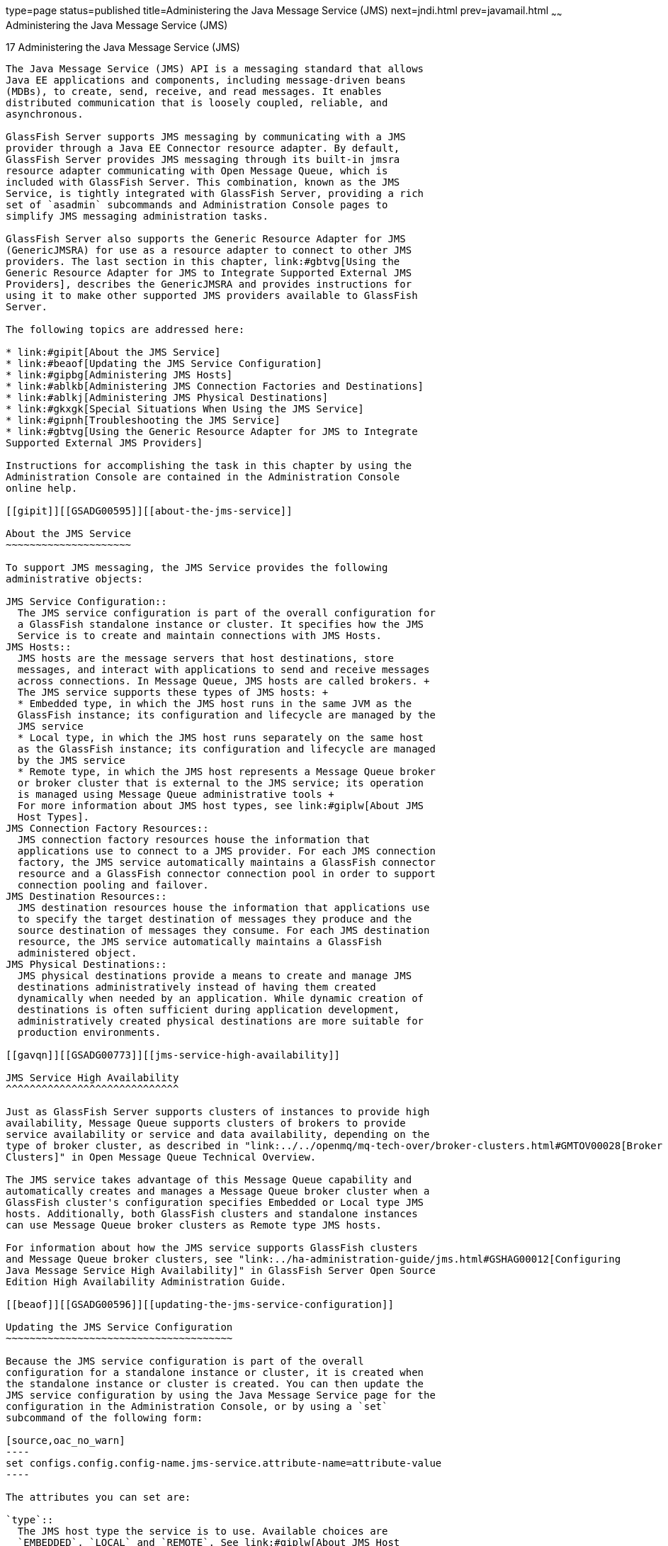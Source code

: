 type=page
status=published
title=Administering the Java Message Service (JMS)
next=jndi.html
prev=javamail.html
~~~~~~
Administering the Java Message Service (JMS)
============================================

[[GSADG00020]][[abljw]]


[[administering-the-java-message-service-jms]]
17 Administering the Java Message Service (JMS)
-----------------------------------------------

The Java Message Service (JMS) API is a messaging standard that allows
Java EE applications and components, including message-driven beans
(MDBs), to create, send, receive, and read messages. It enables
distributed communication that is loosely coupled, reliable, and
asynchronous.

GlassFish Server supports JMS messaging by communicating with a JMS
provider through a Java EE Connector resource adapter. By default,
GlassFish Server provides JMS messaging through its built-in jmsra
resource adapter communicating with Open Message Queue, which is
included with GlassFish Server. This combination, known as the JMS
Service, is tightly integrated with GlassFish Server, providing a rich
set of `asadmin` subcommands and Administration Console pages to
simplify JMS messaging administration tasks.

GlassFish Server also supports the Generic Resource Adapter for JMS
(GenericJMSRA) for use as a resource adapter to connect to other JMS
providers. The last section in this chapter, link:#gbtvg[Using the
Generic Resource Adapter for JMS to Integrate Supported External JMS
Providers], describes the GenericJMSRA and provides instructions for
using it to make other supported JMS providers available to GlassFish
Server.

The following topics are addressed here:

* link:#gipit[About the JMS Service]
* link:#beaof[Updating the JMS Service Configuration]
* link:#gipbg[Administering JMS Hosts]
* link:#ablkb[Administering JMS Connection Factories and Destinations]
* link:#ablkj[Administering JMS Physical Destinations]
* link:#gkxgk[Special Situations When Using the JMS Service]
* link:#gipnh[Troubleshooting the JMS Service]
* link:#gbtvg[Using the Generic Resource Adapter for JMS to Integrate
Supported External JMS Providers]

Instructions for accomplishing the task in this chapter by using the
Administration Console are contained in the Administration Console
online help.

[[gipit]][[GSADG00595]][[about-the-jms-service]]

About the JMS Service
~~~~~~~~~~~~~~~~~~~~~

To support JMS messaging, the JMS Service provides the following
administrative objects:

JMS Service Configuration::
  The JMS service configuration is part of the overall configuration for
  a GlassFish standalone instance or cluster. It specifies how the JMS
  Service is to create and maintain connections with JMS Hosts.
JMS Hosts::
  JMS hosts are the message servers that host destinations, store
  messages, and interact with applications to send and receive messages
  across connections. In Message Queue, JMS hosts are called brokers. +
  The JMS service supports these types of JMS hosts: +
  * Embedded type, in which the JMS host runs in the same JVM as the
  GlassFish instance; its configuration and lifecycle are managed by the
  JMS service
  * Local type, in which the JMS host runs separately on the same host
  as the GlassFish instance; its configuration and lifecycle are managed
  by the JMS service
  * Remote type, in which the JMS host represents a Message Queue broker
  or broker cluster that is external to the JMS service; its operation
  is managed using Message Queue administrative tools +
  For more information about JMS host types, see link:#giplw[About JMS
  Host Types].
JMS Connection Factory Resources::
  JMS connection factory resources house the information that
  applications use to connect to a JMS provider. For each JMS connection
  factory, the JMS service automatically maintains a GlassFish connector
  resource and a GlassFish connector connection pool in order to support
  connection pooling and failover.
JMS Destination Resources::
  JMS destination resources house the information that applications use
  to specify the target destination of messages they produce and the
  source destination of messages they consume. For each JMS destination
  resource, the JMS service automatically maintains a GlassFish
  administered object.
JMS Physical Destinations::
  JMS physical destinations provide a means to create and manage JMS
  destinations administratively instead of having them created
  dynamically when needed by an application. While dynamic creation of
  destinations is often sufficient during application development,
  administratively created physical destinations are more suitable for
  production environments.

[[gavqn]][[GSADG00773]][[jms-service-high-availability]]

JMS Service High Availability
^^^^^^^^^^^^^^^^^^^^^^^^^^^^^

Just as GlassFish Server supports clusters of instances to provide high
availability, Message Queue supports clusters of brokers to provide
service availability or service and data availability, depending on the
type of broker cluster, as described in "link:../../openmq/mq-tech-over/broker-clusters.html#GMTOV00028[Broker
Clusters]" in Open Message Queue Technical Overview.

The JMS service takes advantage of this Message Queue capability and
automatically creates and manages a Message Queue broker cluster when a
GlassFish cluster's configuration specifies Embedded or Local type JMS
hosts. Additionally, both GlassFish clusters and standalone instances
can use Message Queue broker clusters as Remote type JMS hosts.

For information about how the JMS service supports GlassFish clusters
and Message Queue broker clusters, see "link:../ha-administration-guide/jms.html#GSHAG00012[Configuring
Java Message Service High Availability]" in GlassFish Server Open Source
Edition High Availability Administration Guide.

[[beaof]][[GSADG00596]][[updating-the-jms-service-configuration]]

Updating the JMS Service Configuration
~~~~~~~~~~~~~~~~~~~~~~~~~~~~~~~~~~~~~~

Because the JMS service configuration is part of the overall
configuration for a standalone instance or cluster, it is created when
the standalone instance or cluster is created. You can then update the
JMS service configuration by using the Java Message Service page for the
configuration in the Administration Console, or by using a `set`
subcommand of the following form:

[source,oac_no_warn]
----
set configs.config.config-name.jms-service.attribute-name=attribute-value
----

The attributes you can set are:

`type`::
  The JMS host type the service is to use. Available choices are
  `EMBEDDED`, `LOCAL` and `REMOTE`. See link:#giplw[About JMS Host
  Types] for more information.
`init-timeout-in-seconds`::
  The number of seconds GlassFish Server waits for the JMS service to
  start before aborting the startup.
`start-args`::
  A list of arguments the JMS service passes to Embedded and Local type
  JMS hosts on startup. Permissible arguments are the options supported
  by the Message Queue `imqbrokerd` command, as described in
  "link:../../openmq/mq-admin-guide/command-line-reference.html#GMADG00280[Broker Utility]" in Open Message Queue
  Administration Guide.
`default-jms-host`::
  The name of the default JMS host.
`reconnect-enabled`::
  When set to `true`, the JMS service attempts to reconnect to a JMS
  host (or one of the JMS hosts in the AddressList) when a connection is
  lost.
`reconnect-attempts`::
  The number of attempts to connect (or reconnect) for each JMS host in
  the AddressList before the JMS service tries the next address in the
  list. A value of -1 indicates that the number of reconnect attempts is
  unlimited (the JMS service attempts to connect to the first address
  until it succeeds).
`reconnect-interval-in-seconds`::
  The number of seconds between reconnect attempts. This interval
  applies for attempts on each JMS host in the AddressList and for
  successive addresses in the list. If it is too short, this time
  interval does not give a JMS host time to recover. If it is too long,
  the reconnect might represent an unacceptable delay.
`addresslist-behavior`::
  The order of connection attempts. Available choices are: +
  `random`;;
    Select a JMS host from the AddressList randomly. If there are many
    clients attempting a connection using the same connection factory,
    specify `random` to prevent them from all being connected to the
    same JMS host.
  `priority`;;
    Always try to connect to the first JMS host in the AddressList and
    use another one only if the first one is not available.
`addresslist-iterations`::
  The number of times the JMS service iterates through the AddressList
  in an effort to establish (or reestablish) a connection. A value of -1
  indicates that the number of attempts is unlimited.
`mq-scheme`::
`mq-service`::
  The Message Queue address scheme name and connection service name to
  use for the AddressList if a non-default scheme or service is to be
  used. See "link:../../openmq/mq-admin-guide/administered-object-attributes.html#GMADG00622[Connection Handling]" in Open Message
  Queue Administration Guide for syntax information.


[NOTE]
=======================================================================

After making changes to the JMS service configuration, GlassFish Server
instances that use the configuration must be restarted in order for the
changes to be propagated.

=======================================================================


[[gkxgf]][[GSADG00774]][[setting-message-queue-broker-properties-in-the-jms-service-configuration]]

Setting Message Queue Broker Properties in the JMS Service Configuration
^^^^^^^^^^^^^^^^^^^^^^^^^^^^^^^^^^^^^^^^^^^^^^^^^^^^^^^^^^^^^^^^^^^^^^^^

You can specify any Message Queue broker property in the JMS service
configuration by adding it by name to the Additional Properties table on
the Java Message Service page for the configuration in the
Administration Console, or by using a `set` subcommand of the following
form:

[source,oac_no_warn]
----
set configs.config.config-name.jms-service.property.broker-property-name=value
----

If the broker property name includes dots, preface the dots with two
backslashes (`\\`); for example, to set the `imq.system.max_count`
property, specify `imq\\.system\\.max_count` in the `set` subcommand.


[NOTE]
=======================================================================

You can also set broker properties in the JMS host. If you set the same
broker property in both the JMS service configuration and the JMS host,
the value specified in the JMS host is used.

=======================================================================


[[gipbg]][[GSADG00597]][[administering-jms-hosts]]

Administering JMS Hosts
~~~~~~~~~~~~~~~~~~~~~~~

A JMS host represents a Message Queue broker. JMS contains a JMS hosts
list (the `AddressList` property) that contains all the JMS hosts that
are used by GlassFish Server. The JMS hosts list is populated with the
hosts and ports of the specified Message Queue brokers and is updated
whenever a JMS host configuration changes. When you create JMS resources
or deploy message driven beans, the resources or beans inherit the JMS
hosts list.

The following topics are addressed here:

* link:#giplw[About JMS Host Types]
* link:#gktfb[Configuring Embedded and Local JMS Hosts]
* link:#gipbh[To Create a JMS Host]
* link:#gipbz[To List JMS Hosts]
* link:#givno[To Update a JMS Host]
* link:#gipbv[To Delete a JMS Host]

For information about administering JMS hosts that are servicing
GlassFish clusters, see "link:../ha-administration-guide/jms.html#GSHAG00312[Configuring GlassFish Clusters
to Use Message Queue Broker Clusters]" in GlassFish Server Open Source
Edition High Availability Administration Guide.

[[giplw]][[GSADG00775]][[about-jms-host-types]]

About JMS Host Types
^^^^^^^^^^^^^^^^^^^^

The JMS service uses Message Queue (MQ) brokers as JMS hosts,
integrating them in three ways:

Embedded Type::
  When the JMS service configuration's `type` attribute is `EMBEDDED`,
  the MQ broker is co-located in the same JVM as the GlassFish server
  instance it services. The JMS service starts it in-process and manages
  its configuration and lifecycle. +
  For this type, the JMS service uses lazy initialization to start the
  broker when the first JMS operation is requested instead of
  immediately when the GlassFish instance is started. If necessary, you
  can force startup of the broker by using the
  link:../reference-manual/jms-ping.html#GSRFM00144[`jms-ping`] command. +
  Additionally, if the GlassFish instance is a standalone instance (not
  a clustered instance), JMS operations use a Message Queue feature
  called direct mode to bypass the networking stack, leading to
  performance optimization.
Local Type::
  When the JMS service configuration's `type` attribute is `LOCAL`, the
  JMS service starts the MQ broker specified in the configuration as the
  default JMS host in a separate process on the same host as the
  GlassFish server instance. The JMS service manages its configuration
  and lifecycle. +
  For this type, the JMS service starts the broker immediately when the
  GlassFish instance is started. +
  The JMS service provides the Message Queue broker an additional port
  to start the RMI registry. This port number is equal to the broker's
  JMS port plus 100. For example, if the JMS port number is 37676, then
  the additional port's number will be 37776. Additionally, the
  `start-args` property of the JMS service configuration can be used to
  specify Message Queue broker startup options.
Remote Type::
  When the JMS service configuration's `type` attribute is `REMOTE`, the
  JMS service uses the information defined by the default JMS host to
  communicate with an MQ broker or broker cluster that has been
  configured and started using Message Queue tools, as described in the
  link:../../openmq/mq-admin-guide/toc.html#GMADG[Open Message Queue Administration Guide]. Ongoing
  administration and tuning of the broker or broker cluster are also
  performed using Message Queue tools.

[[gktfb]][[GSADG00776]][[configuring-embedded-and-local-jms-hosts]]

Configuring Embedded and Local JMS Hosts
^^^^^^^^^^^^^^^^^^^^^^^^^^^^^^^^^^^^^^^^

Because the JMS service, not Message Queue, manages Embedded and Local
JMS hosts automatically, you should avoid using Message Queue utilities
to configure them. Instead, specify broker properties in the JMS service
configuration or in the JMS host.

Should the need to use Message Queue utilities arise, you must use the
`-varhome` option when running certain Message Queue utilities to
specify the `IMQ_VARHOME` location of the Embedded or Local JMS host.
This location depends on which GlassFish instance the JMS host is
servicing:

* For `server`, the Domain Administration Server (DAS), the
`IMQ_VARHOME` location is: +
[source,oac_no_warn]
----
domain-root-dir/domain-dir/imq
----
* For any other GlassFish instance, the `IMQ_VARHOME` location is: +
[source,oac_no_warn]
----
as-install/nodes/node-name/instance-name/imq
----

For example, the broker log file for an Embedded or Local JMS host
servicing the DAS is available at
domain-root-dir`/`domain-dir`/imq/instances/imqbroker/log/log.txt`, and
the broker log file for an Embedded or Local JMS host servicing any
other GlassFish instance is available at
as-install`/nodes/`node-name`/`instance-name`/imq/instances/`mq-instance-name`/log/log.txt`.


[NOTE]
=======================================================================

When using Message Queue utilities on the Windows platform, you must
explicitly use the Windows executable (`.exe`) versions of the
utilities, even when running command shells such as Cygwin. For example,
instead of running `imqcmd`, you must run `imqcmd.exe`.

=======================================================================


[[gipbh]][[GSADG00486]][[to-create-a-jms-host]]

To Create a JMS Host
^^^^^^^^^^^^^^^^^^^^

The default JMS service configuration includes a JMS host,
`default_JMS_host`. For most situations, this host is sufficient, so
replacing it or creating additional JMS hosts is not often necessary and
is a task for advanced users. Use the `create-jms-host` subcommand in
remote `asadmin` mode to create an additional JMS host.

1.  Ensure that the server is running. +
Remote `asadmin` subcommands require a running server.
2.  Create the JMS host by using the link:../reference-manual/create-jms-host.html#GSRFM00039[`create-jms-host`]
subcommand: +
[source,oac_no_warn]
----
asadmin> create-jms-host --mqhost hostName --mqport portNumber
--mquser adminUser --mqpassword adminPassword --target glassfishTarget
--property mqBrokerPropList --force trueFalse jms-host-name
----
`--mqhost`::
  The host name of the Message Queue broker.
`--mqport`::
  The port number of the Message Queue broker.
`--mquser`::
  The user name of the administrative user of the Message Queue broker.
`--mqpassword`::
  The password of the administrative user of the Message Queue broker.
`--target`::
  The GlassFish Server object for which the JMS host is being created.
  For details, see link:../reference-manual/create-jms-host.html#GSRFM00039[`create-jms-host`(1)].
`--property`::
  A list of one or more Message Queue broker properties to configure the
  broker. The list is colon-separated (`:`) and has the form: +
[source,oac_no_warn]
----
prop1Name=prop1Value:prop2Name=prop2Value:...
----
::
  If a broker property name includes dots, preface the dots with two
  backslashes (`\\`); for example, to include the `imq.system.max_count`
  property, specify `imq\\.system\\.max_count` in the `--property`
  option. +

[width="100%",cols="100%",]
|=======================================================================
a|
Note:

You can also set broker properties in the JMS service configuration.
If you set the same broker property in both the JMS host and the JMS
service configuration, the value specified in the JMS host is used.

|=======================================================================

`--force`::
  Specifies whether the subcommand overwrites the existing JMS host of
  the same name. The default value is `false`.
jms-host-name::
  The unique name of the JMS host.

[[GSADG00271]][[gipbb]]


Example 17-1 Creating a JMS Host

This example creates a JMS host named `MyNewHost`.

[source,oac_no_warn]
----
asadmin> create-jms-host --mqhost pigeon --mqport 7677
--mquser admin --mqpassword admin MyNewHost
Jms Host MyNewHost created.
Command create-jms-host executed successfully.
----

[[GSADG1018]]

See Also

You can also view the full syntax and options of the subcommand by
typing `asadmin help create-jms-host` at the command line.

[[gipbz]][[GSADG00487]][[to-list-jms-hosts]]

To List JMS Hosts
^^^^^^^^^^^^^^^^^

Use the `list-jms-hosts` subcommand in remote `asadmin` mode to list the
existing JMS hosts.

1.  Ensure that the server is running. +
Remote `asadmin` subcommands require a running server.
2.  List the JMS hosts by using the link:../reference-manual/list-jms-hosts.html#GSRFM00176[`list-jms-hosts`]
subcommand.

[[GSADG00272]][[gipdw]]


Example 17-2 Listing JMS Hosts

The following subcommand lists the existing JMS hosts.

[source,oac_no_warn]
----
asadmin> list-jms-hosts
default_JMS_host
MyNewHost
Command list-jmsdest executed successfully
----

[[givno]][[GSADG00488]][[to-update-a-jms-host]]

To Update a JMS Host
^^^^^^^^^^^^^^^^^^^^

Use the `set` subcommand in remote `asadmin` mode to update an existing
JMS host.

1.  Ensure that the server is running. +
Remote `asadmin` subcommands require a running server.
2.  Use the link:../reference-manual/get.html#GSRFM00139[`get`] subcommand to list the current
attribute values of the desired JMS host: +
[source,oac_no_warn]
----
asadmin> get configs.config.config-name.jms-service.jms-host.jms-host-name.*
----
For information about JMS host attributes, see
link:../reference-manual/create-jms-host.html#GSRFM00039[`create-jms-host`(1)].
3.  Use the link:../reference-manual/set.html#GSRFM00226[`set`] subcommand to modify a JMS host
attribute: +
[source,oac_no_warn]
----
asadmin> set configs.config.config-name.jms-service.jmshost.
jms-host-name.attribute-name=attribute-value
----
The attributes you can set are:::
`host`::
  The host name of the Message Queue broker.
`port`::
  The port number of the Message Queue broker.
`admin-user-name`::
  The user name of the administrative user of the Message Queue broker.
`admin-password`::
  The password of the administrative user of the Message Queue broker.
`property.`broker-property-name::
  A Message Queue broker property. The property, and the value assigned
  to it, are used to configure the Message Queue broker. +
  If the broker property name includes dots, preface the dots with two
  backslashes (`\\`); for example, to include the `imq.system.max_count`
  property, specify `imq\\.system\\.max_count` in the `set` subcommand. +

[width="100%",cols="100%",]
|=======================================================================
a|
Note:

You can also set broker properties in the JMS service configuration.
If you set the same broker property in both the JMS host and the JMS
service configuration, the value specified in the JMS host is used.

|=======================================================================


[[GSADG00273]][[givlz]]


Example 17-3 Updating a JMS Host

This example changes the value of the `host` attribute of the JMS host
`default_JMS_Host`. By default this value is `localhost`.

[source,oac_no_warn]
----
asadmin> set configs.config.server-config.jms-service.jms-host.default_JMS_host.host=
"server1.middleware.example.com"
----

[[gipbv]][[GSADG00489]][[to-delete-a-jms-host]]

To Delete a JMS Host
^^^^^^^^^^^^^^^^^^^^

Use the `delete-jms-host` subcommand in remote `asadmin` mode to delete
a JMS host from the JMS service. If you delete the only JMS host, the
JMS service will not be able to start until you create a new JMS host.

1.  Ensure that the server is running. +
Remote `asadmin` subcommands require a running server.
2.  List the JMS hosts by using the link:../reference-manual/list-jms-hosts.html#GSRFM00176[`list-jms-hosts`]
subcommand.
3.  Delete a JMS host by using the link:../reference-manual/delete-jms-host.html#GSRFM00091[`delete-jms-host`]
subcommand.

[[GSADG00274]][[gipbj]]


Example 17-4 Deleting a JMS Host

This example deletes a JMS host named `MyNewHost`.

[source,oac_no_warn]
----
asadmin> delete-jms-host MyNewHost
Command delete-jms-host executed successfully.
----

[[GSADG1019]]

See Also

You can also view the full syntax and options of the subcommand by
typing `asadmin help delete-jms-host` at the command line.

[[ablkb]][[GSADG00598]][[administering-jms-connection-factories-and-destinations]]

Administering JMS Connection Factories and Destinations
~~~~~~~~~~~~~~~~~~~~~~~~~~~~~~~~~~~~~~~~~~~~~~~~~~~~~~~

The JMS API uses two kinds of administered objects. Connection factory
objects allow an application to create other JMS objects
programmatically. Destination objects serve as repositories for
messages. How these objects are created is specific to each
implementation of JMS. In GlassFish Server, JMS is implemented by
performing the following tasks:

* Creating a connection factory
* Creating a destination, which requires creating a physical destination
and a destination resource that refers to the physical destination

JMS applications use the Java Naming and Directory Interface (JNDI) API
to access the connection factory and destination resources. A JMS
application normally uses at least one connection factory and at least
one destination. By studying the application or consulting with the
application developer, you can determine what resources must be created.
The order in which the resources are created does not matter.

The Java EE standard specifies that certain default resources be made
available to applications, and defines specific JNDI names for these
default resources. GlassFish Server makes these names available through
the use of logical JNDI names, which map Java EE standard JNDI names to
specific GlassFish Server resources. For JMS connection factory
resources, the Java EE standard name
`java:comp/DefaultJMSConnectionFactory` is mapped to the
`jms/__defaultConnectionFactory` resource.

GlassFish Server provides the following types of connection factory
objects:

* `QueueConnectionFactory` objects, used for point-to-point
communication
* `TopicConnectionFactory` objects, used for publish-subscribe
communication
* `ConnectionFactory` objects, which can be used for both point-to-point
and publish-subscribe communications (recommended for new applications)

GlassFish Server provides the following types of destination objects:

* `Queue` objects, used for point-to-point communication
* `Topic` objects, used for publish-subscribe communication

The following topics are addressed here:

* link:#giotd[To Create a Connection Factory or Destination Resource]
* link:#giosx[To List JMS Resources]
* link:#giouw[To Delete a Connection Factory or Destination Resource]

The subcommands in this section can be used to administer both the
connection factory resources and the destination resources. For
information on JMS service support of connection pooling and failover,
see "link:../ha-administration-guide/jms.html#GSHAG00213[Connection Failover]" in GlassFish Server Open
Source Edition High Availability Administration Guide. For instructions
on administering physical destinations, see link:#ablkj[Administering
JMS Physical Destinations].

[[giotd]][[GSADG00490]][[to-create-a-connection-factory-or-destination-resource]]

To Create a Connection Factory or Destination Resource
^^^^^^^^^^^^^^^^^^^^^^^^^^^^^^^^^^^^^^^^^^^^^^^^^^^^^^

For each JMS connection factory that you create, GlassFish Server
creates a connector connection pool and connector resource. For each JMS
destination that you create, GlassFish Server creates a connector admin
object resource. If you delete a JMS resource, GlassFish Server
automatically deletes the connector resources.

Use the `create-jms-resource` command in remote `asadmin` mode to create
a JMS connection factory resource or a destination resource.


[TIP]
=======================================================================

To specify the `addresslist` property (in the format
`host:mqport,host2:mqport,host3:mqport`) for the
`asadmin create-jms-resource` command, escape the : by using `\\`. For
example, `host1\\:mqport,host2\\:mqport,host3\\:mpqport`. For more
information about using escape characters, see the
olink:GSRFM00263[`asadmin`(1M)] help page.

=======================================================================


To update a JMS connection factory, use the `set` subcommand for the
underlying connector connection pool, See link:connectors.html#gioti[To
Update a Connector Connection Pool].

To update a destination, use the `set` subcommand for the admin object
resource. See link:connectors.html#giots[To Update an Administered
Object].

1.  Ensure that the server is running. +
Remote `asadmin` subcommands require a running server.
2.  Create a JMS resource by using the
link:../reference-manual/create-jms-resource.html#GSRFM00040[`create-jms-resource`] command. +
Information about the properties for the subcommand is included in this
help page.
3.  If needed, restart the server. +
Some properties require server restart. See
link:overview.html#ghciy[Configuration Changes That Require Restart]. If
your server needs to be restarted, see link:domains.html#ginqj[To Restart
a Domain].

[[GSADG00275]][[giovy]]


Example 17-5 Creating a JMS Connection Factory

This example creates a connection factory resource of type
`jakarta.jms.ConnectionFactory` whose JNDI name is
`jms/DurableConnectionFactory`. The `ClientId` property sets a client ID
on the connection factory so that it can be used for durable
subscriptions. The JNDI name for a JMS resource customarily includes the
`jms/` naming subcontext.

[source,oac_no_warn]
----
asadmin> create-jms-resource --restype jakarta.jms.ConnectionFactory
--description "connection factory for durable subscriptions"
--property ClientId=MyID jms/DurableConnectionFactory
Command create-jms-resource executed successfully.
----

[[GSADG00276]][[giovn]]


Example 17-6 Creating a JMS Destination

This example creates a destination resource whose JNDI name is
`jms/MyQueue`.

[source,oac_no_warn]
----
asadmin> create-jms-resource --restype jakarta.jms.Queue 
--property Name=PhysicalQueue jms/MyQueue
Command create-jms-resource executed successfully.
----

[[GSADG1020]]

See Also

You can also view the full syntax and options of the subcommand by
typing `asadmin help create-jms-resource` at the command line.

[[giosx]][[GSADG00491]][[to-list-jms-resources]]

To List JMS Resources
^^^^^^^^^^^^^^^^^^^^^

Use the `list-jms-resources` subcommand in remote `asadmin` mode to list
the existing connection factory and destination resources.

1.  Ensure that the server is running. +
Remote `asadmin` subcommands require a running server.
2.  List the existing JMS resources by using the
link:../reference-manual/list-jms-resources.html#GSRFM00177[`list-jms-resources`] subcommand.

[[GSADG00277]][[giovz]]


Example 17-7 Listing All JMS Resources

This example lists all the existing JMS connection factory and
destination resources.

[source,oac_no_warn]
----
asadmin> list-jms-resources
jms/Queue
jms/ConnectionFactory
jms/DurableConnectionFactory
jms/Topic
Command list-jms-resources executed successfully
----

[[GSADG00278]][[giovq]]


Example 17-8 Listing a JMS Resources of a Specific Type

This example lists the resources for the resource type `javax`.

[source,oac_no_warn]
----
asadmin> list-jms-resources --restype jakarta.jms.TopicConnectionFactory 
jms/DurableTopicConnectionFactory 
jms/TopicConnectionFactory 
Command list-jms-resources executed successfully.
----

[[GSADG1021]]

See Also

You can also view the full syntax and options of the subcommand by
typing `asadmin help list-jms-resources` at the command line.

[[giouw]][[GSADG00492]][[to-delete-a-connection-factory-or-destination-resource]]

To Delete a Connection Factory or Destination Resource
^^^^^^^^^^^^^^^^^^^^^^^^^^^^^^^^^^^^^^^^^^^^^^^^^^^^^^

Use the `delete-jms-resource` subcommand in remote `asadmin` mode to
remove the specified connection factory or destination resource.

[[GSADG1022]]

Before You Begin

Ensure that you remove all references to the specified JMS resource
before running this subcommand.

1.  Ensure that the server is running. +
Remote `asadmin` subcommands require a running server.
2.  List the existing JMS resources by using the
link:../reference-manual/list-jms-resources.html#GSRFM00177[`list-jms-resources`] subcommand.
3.  Delete the JMS resource by using the
link:../reference-manual/delete-jms-resource.html#GSRFM00092[`delete-jms-resource`] subcommand.

[[GSADG00279]][[giovi]]


Example 17-9 Deleting a JMS Resource

This example deletes the `jms/Queue` resource.

[source,oac_no_warn]
----
asadmin> delete-jms-resource jms/Queue
Command delete-jms-resource executed successfully
----

[[GSADG1023]]

See Also

You can also view the full syntax and options of the subcommand by
typing `asadmin help delete-jms-resource` at the command line.

[[ablkj]][[GSADG00599]][[administering-jms-physical-destinations]]

Administering JMS Physical Destinations
~~~~~~~~~~~~~~~~~~~~~~~~~~~~~~~~~~~~~~~

Messages are delivered for routing and delivery to consumers by using
physical destinations in the JMS provider. A physical destination is
identified and encapsulated by an administered object (such as a `Topic`
or `Queue` destination resource) that an application component uses to
specify the destination of messages it is producing and the source of
messages it is consuming. For instructions on configuring a destination
resource, see link:#giotd[To Create a Connection Factory or Destination
Resource].

If a message-driven bean is deployed and the physical destination it
listens to does not exist, GlassFish Server automatically creates the
physical destination and sets the value of the `maxNumActiveConsumers`
property to `-1`. However, it is good practice to create the physical
destination beforehand. The first time that an application accesses a
destination resource, Message Queue automatically creates the physical
destination specified by the Name property of the destination resource.
This automatically created physical destination is temporary and expires
after a period specified by a Message Queue configuration property,
provided that there are no messages in it and no message producers or
consumers connected to it.

The following topics are addressed here:

* link:#gioue[To Create a JMS Physical Destination]
* link:#gioyp[To List JMS Physical Destinations]
* link:#giowx[To Purge Messages From a Physical Destination]
* link:#giouv[To Delete a JMS Physical Destination]

[[gioue]][[GSADG00493]][[to-create-a-jms-physical-destination]]

To Create a JMS Physical Destination
^^^^^^^^^^^^^^^^^^^^^^^^^^^^^^^^^^^^

For production purposes, always create physical destinations. During the
development and testing phase, however, this step is not required. Use
the `create-jmsdest` subcommand in remote `asadmin` mode to create a
physical destination.

Because a physical destination is actually a Message Queue object rather
than a server object, you use Message Queue broker commands to update
properties. For information on Message Queue properties, see the
link:../../openmq/mq-admin-guide/toc.html#GMADG[Open Message Queue Administration Guide].

1.  Ensure that the server is running. +
Remote `asadmin` subcommands require a running server.
2.  Create a JMS physical destination by using the
link:../reference-manual/create-jmsdest.html#GSRFM00038[`create-jmsdest`] subcommand. +
Information about the properties for the subcommand is included in this
help page.
3.  If needed, restart the server. +
Some properties require server restart. See
link:overview.html#ghciy[Configuration Changes That Require Restart]. If
your server needs to be restarted, see link:domains.html#ginqj[To Restart
a Domain].

[[GSADG00280]][[gioxt]]


Example 17-10 Creating a JMS Physical Destination

This example creates a queue named `PhysicalQueue`.

[source,oac_no_warn]
----
asadmin> create-jmsdest --desttype queue --property 
User=public:Password=public PhysicalQueue
Command create-jmsdest executed successfully.
----

[[GSADG1024]]

See Also

You can also view the full syntax and options of the subcommand by
typing `asadmin help create-jmsdest` at the command line.

[[gioyp]][[GSADG00494]][[to-list-jms-physical-destinations]]

To List JMS Physical Destinations
^^^^^^^^^^^^^^^^^^^^^^^^^^^^^^^^^

Use the `list-jmsdest` subcommand in remote `asadmin` mode to list the
existing JMS physical destinations.

1.  Ensure that the server is running. +
Remote `asadmin` subcommands require a running server.
2.  List the existing JMS physical destinations by using the
link:../reference-manual/list-jmsdest.html#GSRFM00175[`list-jmsdest`] subcommand.

[[GSADG00281]][[gioxo]]


Example 17-11 Listing JMS Physical Destinations

This example lists the physical destinations for the default server
instance.

[source,oac_no_warn]
----
asadmin> list-jmsdest
PhysicalQueue queue {} 
PhysicalTopic topic {}
Command list-jmsdest executed successfully.
----

[[GSADG1025]]

See Also

You can also view the full syntax and options of the subcommand by
typing `asadmin help list-jmsdest` at the command line.

[[giowx]][[GSADG00495]][[to-purge-messages-from-a-physical-destination]]

To Purge Messages From a Physical Destination
^^^^^^^^^^^^^^^^^^^^^^^^^^^^^^^^^^^^^^^^^^^^^

Use the `flush-jmsdest` subcommand in remote `asadmin` mode to purge the
messages from a physical destination in the specified target's JMS
service configuration.

1.  Ensure that the server is running. +
Remote `asadmin` subcommands require a running server.
2.  Purge messages from the a JMS physical destination by using the
link:../reference-manual/flush-jmsdest.html#GSRFM00136[`flush-jmsdest`] subcommand.
3.  If needed, restart the server. +
Some properties require server restart. See
link:overview.html#ghciy[Configuration Changes That Require Restart]. If
your server needs to be restarted, see link:domains.html#ginqj[To Restart
a Domain].

[[GSADG00282]][[giows]]


Example 17-12 Flushing Messages From a JMS Physical Destination

This example purges messages from the queue named `PhysicalQueue`.

[source,oac_no_warn]
----
asadmin> flush-jmsdest --desttype queue PhysicalQueue
Command flush-jmsdest executed successfully
----

[[GSADG1026]]

See Also

You can also view the full syntax and options of the subcommand by
typing `asadmin help flush-jmsdest` at the command line.

[[giouv]][[GSADG00496]][[to-delete-a-jms-physical-destination]]

To Delete a JMS Physical Destination
^^^^^^^^^^^^^^^^^^^^^^^^^^^^^^^^^^^^

Use the `delete-jmsdest` subcommand in remote `asadmin` mode to remove
the specified JMS physical destination.

1.  Ensure that the server is running. +
Remote `asadmin` subcommands require a running server.
2.  List the existing JMS physical destinations by using the
link:../reference-manual/list-jmsdest.html#GSRFM00175[`list-jmsdest`] subcommand.
3.  Delete the physical resource by using the
link:../reference-manual/delete-jmsdest.html#GSRFM00090[`delete-jmsdest`] subcommand.

[[GSADG00283]][[gioxx]]


Example 17-13 Deleting a Physical Destination

This example deletes the queue named `PhysicalQueue`.

[source,oac_no_warn]
----
asadmin> delete-jmsdest --desttype queue PhysicalQueue
Command delete-jmsdest executed successfully
----

[[GSADG1027]]

See Also

You can also view the full syntax and options of the subcommand by
typing `asadmin help delete-jmsdest` at the command line.

[[gkxgk]][[GSADG00600]][[special-situations-when-using-the-jms-service]]

Special Situations When Using the JMS Service
~~~~~~~~~~~~~~~~~~~~~~~~~~~~~~~~~~~~~~~~~~~~~

As mentioned earlier, Message Queue, through the built-in `jmsra`
resource adapter, is tightly integrated with GlassFish Server to provide
JMS messaging managed through a rich set of `asadmin` subcommands and
Administration Console pages to simplify JMS messaging administration
tasks. In most instances, this tight integration is transparent and
automatic, requiring no special effort on the part of an administrator.
In certain special situations, though, an administrator must perform a
task such a setting a Message Queue broker property or a GlassFish
object attribute to enable or disable a capability of the integration.
The topics in this section describe these situations.

Restarting an Embedded or Local Broker That Has Failed::
  Because the JMS service, not Message Queue, manages the lifecycle of
  brokers acting as Embedded and Local JMS hosts, do not use the
  `imqbrokerd` Message Queue utility to start such a broker that has
  failed. Instead, restart the GlassFish instance that the broker is
  servicing.
Changing the Admin User Password for an Embedded or Local Broker::
  Follow these steps to change the `admin` user password for an Embedded
  or Local broker: +
  1.  [[CHDDHDIE]] +
  Make sure the broker is running.
  2.  [[CHDHDFAH]] +
  Use the `imqusermgr` Message Queue utility to change the password of
  the `admin` user.
  3.  [[CHDCJEFG]] +
  Edit the configuration of the JMS host, changing the password of the
  `admin` user to the new password.
  4.  [[CHDFJECE]] +
  Restart the GlassFish instance that the broker is servicing. +
  When changing the password for the brokers in a broker cluster, first
  perform steps link:#CHDDHDIE[1] and link:#CHDHDFAH[2] on each broker.
  Then, perform step link:#CHDCJEFG[3]. Finally, perform
  step link:#CHDFJECE[4] on each broker.
Using SSL to Connect to an Oracle Internet Directory (OID) or Oracle
Virtual Directory (OVD) User Respository::
  When using SSL to connect to an OID or OVD user repository, you must
  set the `imq.user_repository.ldap.ssl.socketfactory` Message Queue
  broker property to
  `com.sun.enterprise.security.auth.realm.ldap.CustomSocketFactory`.

[[gipnh]][[GSADG00601]][[troubleshooting-the-jms-service]]

Troubleshooting the JMS Service
~~~~~~~~~~~~~~~~~~~~~~~~~~~~~~~

If you encounter problems, consider the following:

* Use the link:../reference-manual/jms-ping.html#GSRFM00144[`jms-ping`] subcommand to confirm that the
Message Queue broker is running.
* View the GlassFish Server log file. For `server`, the Domain
Administrations Server (DAS), the log is available at
domain-dir`/logs/server.log`; for other GlassFish instances, the log is
available at
as-install`/nodes/`node-name`/`instance-name`/logs/server.log`. +
If the log file indicates that a Message Queue broker acting as a Remote
JMS host did not respond to a message, stop the broker and then restart
it.
* View the broker log. For a broker associated with the Domain
Administration Server (DAS), the log is available at
domain-dir`/imq/instances/imqbroker/log/log.txt`; for brokers associated
with other GlassFish instances, the log is available at
as-install`/nodes/`node-name`/`instance-name`/imq/instances/`mq-instance-name`/log/log.txt`.
* For Remote type JMS hosts, be sure to start Message Queue brokers
first, then GlassFish Server instances.
* If all Message Queue brokers are down, it can take up to 30 minutes
for GlassFish Server to go down or up when you are using the default
values in JMS. You can change the default values for this timeout. For
example: +
[source,oac_no_warn]
----
asadmin set domain1.jms-service.reconnect-interval-in-seconds=5
----

[[gbtvg]][[GSADG00602]][[using-the-generic-resource-adapter-for-jms-to-integrate-supported-external-jms-providers]]

Using the Generic Resource Adapter for JMS to Integrate Supported External JMS Providers
~~~~~~~~~~~~~~~~~~~~~~~~~~~~~~~~~~~~~~~~~~~~~~~~~~~~~~~~~~~~~~~~~~~~~~~~~~~~~~~~~~~~~~~~

GlassFish Server supports the integration and use of Oracle WebLogic JMS
and IBM WebSphere MQ JMS providers through the use of the Generic
Resource Adapter for JMS (GenericJMSRA). This Java EE connector 1.5
resource adapter can wrap the JMS client library of Oracle WebLogic JMS
and IBM WebSphere MQ and make it available for use by GlassFish. The
adapter is a `.rar` archive that can be deployed and configured using
GlassFish Server administration tools.

The following topics are addressed here:

* link:#gkkvc[Configuring GenericJMSRA for Supported External JMS
Providers]
* link:#gkkuy[Using GenericJMSRA with WebLogic JMS]
* link:#gkslb[Using GenericJMSRA with IBM WebSphere MQ]

[[gkkvc]][[GSADG00777]][[configuring-genericjmsra-for-supported-external-jms-providers]]

Configuring GenericJMSRA for Supported External JMS Providers
^^^^^^^^^^^^^^^^^^^^^^^^^^^^^^^^^^^^^^^^^^^^^^^^^^^^^^^^^^^^^

GenericJMSRA has three main properties that need to be configured:
`SupportXA`, `DeliveryType`, and `ProviderIntegrationMode`. The values
that need to be set for them depends on the capabilities of the JMS
provider being used, as follows:

* `SupportXA` — indicates whether the JMS provider supports XA or not.
* `DeliveryType` — indicates whether an MDB should use a
`ConnectionConsumer` or `Consumer.receive()` when consuming messages.
* `ProviderIntegrationMode` — indicates what mode of integration is
required. The available integration modes are jndi and javabean. Some
JMS providers support only one integration mode while others may offer
the choice of both

** If jndi is specified, then the resource adapter will obtain JMS
connection factories and destinations from the JMS provider's JNDI
repository.

** If javabean is specified then the resource adapter will obtain JMS
connection factories and destinations by instantiating the appropriate
classes directly. +
Which option is specified determines which other properties need to be
set.

[[giosy]][[GSADG00497]][[to-deploy-and-configure-genericjmsra]]

To Deploy and Configure GenericJMSRA
++++++++++++++++++++++++++++++++++++

Before deploying GenericJMSRA, JMS client libraries must be made
available to GlassFish Server. For some JMS providers, client libraries
might also include native libraries. In such cases, these native
libraries must be made available to any GlassFish Server JVMs.

1.  Download the `genericra.rar` archive.
2.  Deploy GenericJMSRA the same way you would deploy a connector
module. +
See "link:../application-deployment-guide/deploying-applications.html#GSDPG00069[Deploying a Connector Module]" in GlassFish Server
Open Source Edition Application Deployment Guide.
3.  Configure the resource adapter's properties. +
See link:#gbtvu[GenericJMSRA Configuration Properties].
4.  Create a connector connection pool. +
See link:connectors.html#gioce[To Create a Connector Connection Pool].
5.  Create a connector resource. +
See link:connectors.html#giogt[To Create a Connector Resource].
6.  Create an administered object resource. +
See link:connectors.html#giolr[To Create an Administered Object].

[[gbtvu]][[GSADG00674]][[genericjmsra-configuration-properties]]

GenericJMSRA Configuration Properties
+++++++++++++++++++++++++++++++++++++

The following table describes the properties that can be set to when
configuring the resource adapter.

[width="100%",cols="28%,19%,14%,39%",options="header",]
|=======================================================================
|Property Name |Valid Values |Default Value |Description
|`SupportsXA` |`true/false` |false |Specifies whether the JMS client
supports XA transactions.

|`DeliveryType` a|
`Synchronous/`

`Asynchronous`

 |Asynchronous |Specifies whether an MDB should use a
`ConnectionConsumer` (Asynchronous) or `consumer.receive()`
(Synchronous) when consuming messages.

|`QueueConnectionFactoryClassName` |A valid class name |None |Class name
of `jakarta.jms.QueueConnectionFactory` implementation of the JMS client.
This class must be made available on the application server classpath.
Used if `ProviderIntegrationMode` is `javabean`.

|`TopicConnectionFactoryClassName` |A valid class name |None |Class name
of `jakarta.jms.TopicConnectionFactory` implementation of the JMS client.
This class must be made available on the application server classpath.
Used if `ProviderIntegrationMode` is specified as `javabean`.

|`XAConnectionFactoryClassName` |A valid class name |None |Class name of
`jakarta.jms.ConnectionFactory` implementation of the JMS client. This
class must be made available on the application server classpath. Used
if `ProviderIntegrationMode` is specified as `javabean`.

|`XAQueueConnectionFactoryClassName` |A valid class name |None |Class
name of `jakarta.jms.``XAQueueConnectionFactory` implementation of the JMS
client. This class must be made available on the application server
classpath. Used if `ProviderIntegrationMode` is specified as `javabean`.

|`XATopicConnectionFactoryClassName` |A valid class name |None |Class
name of `jakarta.jms.``XATopicConnectionFactory` implementation of the JMS
client. This class must be made available on the application server
classpath. Used if `ProviderIntegrationMode` is `javabean`.

|`TopicClassName` |A valid class name |None |Class Name of
`jakarta.jms.Topic` implementation of the JMS client. This class must be
made available on the application server classpath. Used if
`ProviderIntegrationMode` is `javabean`.

|`QueueClassName` |A valid class name |None |Class Name of
`jakarta.jms.Queue` implementation of the JMS client. This class must be
made available on the application server classpath. Used if
`ProviderIntegrationMode` is specified as a `javabean`.

|`ConnectionFactoryProperties` |Name value pairs separated by comma
|None |Specifies the `javabean` property names and values of the
`ConnectionFactory` of the JMS client. Required only if
`ProviderIntegrationMode` is `javabean`.

|`JndiProperties` |Name value pairs separated by comma |None |Specifies
the JNDI provider properties to be used for connecting to the JMS
provider's JNDI. Used only if `ProviderIntegrationMode` is `jndi`.

|`CommonSetterMethodName` |Method name |None |Specifies the common
setter method name that some JMS vendors use to set the properties on
their administered objects. Used only if `ProviderIntegrationMode` is
`javabean`. For example, in the case of Message Queue, this would be
`setProperty`.

|`UserName` |Name of the JMS user |None |User name to connect to the JMS
Provider.

|`Password` |Password for the JMS user |None |Password to connect to the
JMS provider.

|`RMPolicy` |`ProviderManaged` or `OnePerPhysicalConnection`
|`Provider``Managed` a|
The `isSameRM` method on an `XAResource` is used by the Transaction
Manager to determine if the Resource Manager instance represented by two
`XAResources` are the same. When `RMPolicy` is set to `ProviderManaged`
(the default value), the JMS provider is responsible for determining the
`RMPolicy` and the `XAResource` wrappers in GenericJMSRA merely delegate
the `isSameRM` call to the JMS provider's XA resource implementations.
This should ideally work for most JMS providers.

Some `XAResource` implementations such as WebSphere MQ rely on a
resource manager per physical connection and this causes issues when
there is inbound and outbound communication to the same queue manager in
a single transaction (for example, when an MDB sends a response to a
destination). When `RMPolicy` is set to `OnePerPhysicalConnection`, the
XAResource wrapper implementation's `isSameRM` in GenericJMSRA would
check if both the `XAResources` use the same physical connection, before
delegating to the wrapped objects.

|=======================================================================


[[gbtwu]][[GSADG00675]][[connection-factory-properties]]

Connection Factory Properties
+++++++++++++++++++++++++++++

`ManagedConnectionFactory` properties are specified when a
`connector-connection-pool` is created. All the properties specified
while creating the resource adapter can be overridden in a
`ManagedConnectionFactory`. Additional properties available only in
`ManagedConnectionFactory` are given below.

[width="181%",cols="20%,8%,49%,23%",options="header",]
|=======================================================================
|Property Name |Valid Value |Default Value |Description
|`ClientId` |A valid client ID |None |`ClientID` as specified by JMS 1.1
specification.

|`ConnectionFactoryJndiName` |JNDI Name |None |JNDI name of the
connection factory bound in the JNDI tree of the JMS provider. The
administrator should provide all connection factory properties (except
`clientID`) in the JMS provider itself. This property name will be used
only if `ProviderIntegratinMode` is `jndi`.

|`ConnectionValidationEnabled` |true/false |false |If set to true, the
resource adapter will use an exception listener to catch any connection
exception and will send a `CONNECTION_ERROR_OCCURED` event to
application server.
|=======================================================================


[[gbtxa]][[GSADG00676]][[destination-properties]]

Destination Properties
++++++++++++++++++++++

Properties in this section are specified when a destination (queue or
topic) is created. All the resource adapter properties can be overridden
in a destination. Additional properties available only in the
destination are given below.

[width="100%",cols="31%,14%,11%,44%",options="header",]
|=======================================================================
|Property Name |Valid Value |Default Value |Description
|`DestinationJndiName` |JNDI Name |None |JNDI name of the destination
bound in the JNDI tree of the JMS provider. The Administrator should
provide all properties in the JMS provider itself. This property name
will be used only if `ProviderIntegrationMode` is `jndi`.

|`DestinationProperties` |Name value pairs separated by a comma |None
|Specifies the `javabean` property names and values of the destination
of the JMS client. Required only if `ProviderIntegrationMode` is
`javabean`.
|=======================================================================


[[gbtvf]][[GSADG00677]][[activation-spec-properties]]

Activation Spec Properties
++++++++++++++++++++++++++

Properties in this section are specified in the GlassFish Server
`glassfish-ejb-jar.xml` deployment descriptor of an MDB as
`activation-config-properties`. All the resource adapter properties can
be overridden in an Activation Spec. Additional properties available
only in ActivationSpec are given below.

[width="100%",cols="43%,14%,13%,30%",options="header",]
|=======================================================================
|Property Name |Valid Value |Default Value |Description
|`MaxPoolSize` |An integer |8 |Maximum size of server session pool
internally created by the resource adapter for achieving concurrent
message delivery. This should be equal to the maximum pool size of MDB
objects.

|`MaxWaitTime` |An integer |3 |The resource adapter will wait for the
time in seconds specified by this property to obtain a server session
from its internal pool. If this limit is exceeded, message delivery will
fail.

|`SubscriptionDurability` |Durable or Non-Durable |Non-Durable
|`SubscriptionDurability` as specified by JMS 1.1 specification.

|`SubscriptionName` | + |None |`SubscriptionName` as specified by JMS
1.1 specification.

|`MessageSelector` |A valid message selector |None |`MessageSelector` as
specified by JMS 1.1 specification.

|`ClientID` |A valid client ID |None |`ClientID` as specified by JMS 1.1
specification.

|`ConnectionFactoryJndiName` |A valid JNDI Name |None |JNDI name of
connection factory created in JMS provider. This connection factory will
be used by resource adapter to create a connection to receive messages.
Used only if `ProviderIntegrationMode` is configured as `jndi`.

|`DestinationJndiName` |A valid JNDI Name |None |JNDI name of
destination created in JMS provider. This destination will be used by
resource adapter to create a connection to receive messages from. Used
only if `ProviderIntegrationMode` is configured as `jndi`.

|`DestinationType` |`jakarta.jms.Queue` or `jakarta.jms.Topic` |Null |Type
of the destination the MDB will listen to.

|`DestinationProperties` |Name-value pairs separated by comma |None
|Specifies the `javabean` property names and values of the destination
of the JMS client. Required only if `ProviderIntegrationMode` is
`javabean`.

|`RedeliveryAttempts` |integer | + |Number of times a message will be
delivered if a message causes a runtime exception in the MDB.

|`Redelivery``Interval` |time in seconds | + |Interval between repeated
deliveries, if a message causes a runtime exception in the MDB.

|`SendBadMessagesToDMD` |true/false |False |Indicates whether the
resource adapter should send the messages to a dead message destination,
if the number of delivery attempts is exceeded.

|`DeadMessageDestinationJndiName` |a valid JNDI name. |None |JNDI name
of the destination created in the JMS provider. This is the target
destination for dead messages. This is used only if
`ProviderIntegrationMode` is `jndi`.

|`DeadMessageDestinationClassName` |class name of destination object.
|None |Used if `ProviderIntegrationMode` is `javabean`.

|`DeadMessageDestinationProperties` |Name Value Pairs separated by comma
|None |Specifies the `javabean` property names and values of the
destination of the JMS client. This is required only if
`ProviderIntegrationMode` is `javabean`.

|`DeadMessageConnectionFactoryJndiName` |a valid JNDI name |None |JNDI
name of the connection factory created in the JMS provider. This is the
target connection factory for dead messages. This is used only if
`ProviderIntegrationMode` is `jndi`.

|`DeadMessageDestinationType` |queue or topic destination |None |The
destination type for dead messages.

|`ReconnectAttempts` |integer |0 |Number of times a reconnect will be
attempted in case exception listener catches an error on connection.

|`ReconnectInterval` |time in seconds |0 |Interval between reconnects.
|=======================================================================


[[gkkuy]][[GSADG00778]][[using-genericjmsra-with-weblogic-jms]]

Using GenericJMSRA with WebLogic JMS
^^^^^^^^^^^^^^^^^^^^^^^^^^^^^^^^^^^^

You can configure GenericJMSRA to enable applications running in
GlassFish Server to send messages to, and receive messages from, Oracle
WebLogic JMS.

GenericJMSRA should be used in conjunction with the WebLogic Server Thin
T3 Client. Due to the nature of this client, messages exchanged between
GlassFish Server and WebLogic Server cannot be sent or received in XA
transactions. There is also only limited support for asynchronous
receipt of messages in an MDB, as described in detail in
link:#gkkvz[Limitations When Using GenericJMSRA with WebLogic JMS].

The following topics are addressed here:

* link:#gkmeb[Deploy the WebLogic Thin T3 Client JAR in GlassFish
Server]
* link:#gkmek[Configure WebLogic JMS Resources for Integration]
* link:#gkmee[Create a Resource Adapter Configuration for GenericJMSRA
to Work With WebLogic JMS]
* link:#gkkxz[Deploy the GenericJMSRA Resource Archive]
* link:#gkkwq[Configuring an MDB to Receive Messages from WebLogic JMS]
* link:#gknjj[Accessing Connections and Destinations Directly]
* link:#gkkvz[Limitations When Using GenericJMSRA with WebLogic JMS]
* link:#gktfi[Configuration Reference of GenericJMSRA Properties for
WebLogic JMS]

[[gkmeb]][[GSADG00678]][[deploy-the-weblogic-thin-t3-client-jar-in-glassfish-server]]

Deploy the WebLogic Thin T3 Client JAR in GlassFish Server
++++++++++++++++++++++++++++++++++++++++++++++++++++++++++

WebLogic Server provides several different clients for use by standalone
applications that run outside of WebLogic Server. These client are
summarized in
"http://www.oracle.com/pls/as1111/lookup?id=SACLT117[Overview of
Stand-alone Clients"] in Programming Stand-alone Clients for Oracle
WebLogic Server. When connecting from GlassFish Server to WebLogic JMS
resources you must use the WebLogic Thin T3 client,
`wlthint3client.jar`.

There are a couple of methods to deploy the WebLogic Thin T3 client in
GlassFish Server and make it available to GenericJMSRA:

* To make the Thin T3 client available to all applications, copy the
`wlthint3client.jar` to the as-install`/lib` directory under your
GlassFish Server installation. The Thin T3 client can be found in a
WebLogic Server installation in a directory similar to
MW_HOME`/server/lib`.
* It is also possible to deploy the Thin T3 client in a less global
manner, so that it is specific to an individual application. For
information on how to do this, see
"link:../application-development-guide/class-loaders.html#GSDVG00099[Application-Specific Class Loading]" in GlassFish
Server Open Source Edition Application Development Guide.

[[gkmek]][[GSADG00679]][[configure-weblogic-jms-resources-for-integration]]

Configure WebLogic JMS Resources for Integration
++++++++++++++++++++++++++++++++++++++++++++++++

If you need to configure the necessary WebLogic JMS resources on the
WebLogic Server from which you want to access messages using GlassFish
Server, then follow the instructions in the WebLogic Server
documentation for configuring the necessary resources, such as
destinations, and connection factories.

* JMS System Module Configuration
* Queue and Topic Destination Configuration
* Connection Factory Configuration

The example code snippets in this section refer to a WebLogic JMS
connection factory named `WLoutboundQueueFactory` and queue destination
named `WLoutboundQueue`. For conceptual overviews on configuring
WebLogic JMS resources, refer to
"http://www.oracle.com/pls/as1111/lookup?id=JMSAD123[Understanding JMS
Resource Configuration]" in Configuring and Managing JMS for Oracle
WebLogic Server. For detailed instructions on configuring WebLogic JMS
resources, refer to
"http://www.oracle.com/pls/as1111/lookup?id=WLACH01854[Configure JMS
system modules and add JMS resources]" in the WebLogic Administration
Console Online Help.

[[gkmee]][[GSADG00680]][[create-a-resource-adapter-configuration-for-genericjmsra-to-work-with-weblogic-jms]]

Create a Resource Adapter Configuration for GenericJMSRA to Work With WebLogic JMS
++++++++++++++++++++++++++++++++++++++++++++++++++++++++++++++++++++++++++++++++++

When you deploy GenericJMSRA, you also need to create a resource adapter
configuration in GlassFish Server. You can do this using either the
Administration Console or the `asadmin` command. If you use
theAdministration Console then you need deploy the GenericJMSRA resource
archive first. Here's an example using `asadmin`:

[source,oac_no_warn]
----
asadmin create-resource-adapter-config --host localhost --port 4848 --property
SupportsXA=false:DeliveryType=Synchronous:ProviderIntegrationMode
                          =jndi:JndiProperties=java.naming.factory.initial\
                          =weblogic.jndi.WLInitialContextFactory,java.naming.provider.url\
                          =t3\://localhost\:7001,java.naming.factory.url.pkgs\
                          =weblogic.corba.client.naming genericra
----

This creates a resource adapter configuration with the name `genericra`,
and Oracle recommends not changing the default name. The resource
adapter configuration is configured with the properties specified using
the `--properties` argument; multiple properties are configured as a
colon-separated list of name-value pairs that are entered as a single
line. You will also need to change the host and port that WebLogic
Server is running on to suit your installation.

In this example, the following properties are configured:

[width="100%",cols="28%,72%",options="header",]
|===============================================================
|Property |Value
|`SupportsXA` |`false`
|`DeliveryType` |`Synchronous`
|`ProviderIntegrationMode` |`jndi`
|`JndiProperties` a|
[source,oac_no_warn]
----
java.naming.factory.initial
=weblogic.jndi.WLInitialContextFactory,java.naming.provider.url
=t3://localhost:7001,java.naming.factory.url.pkgs
=weblogic.corba.client.naming

(replace "localhost:7001" with the host:port of WebLogic Server)
----

|===============================================================


You must use the same values for `SupportsXA`, `DeliveryType` and
`ProviderIntegrationMode` as the required values that are used in this
table. The `JndiProperties` value must be set to a list of JNDI
properties needed for connecting to WebLogic JNDI.


[NOTE]
=======================================================================

When using `asadmin` you need to escape each `=` and any `:` characters
by prepending a backward slash `\`. The escape sequence is not necessary
if the configuration is performed through the Administration Console.

=======================================================================


For a description of all the resource adapter properties that are
relevant for WebLogic JMS, see the link:#gktfi[Configuration Reference
of GenericJMSRA Properties for WebLogic JMS].

[[gkkxz]][[GSADG00498]][[deploy-the-genericjmsra-resource-archive]]

Deploy the GenericJMSRA Resource Archive
++++++++++++++++++++++++++++++++++++++++

1.  Download the GenericJMSRA resource archive (genericra.rar).
2.  Deploy the resource adapter. You can do this using either the
Administration Console or the `asadmin` deploy command. Here's an
example using the `asadmin` deploy command: +
[source,oac_no_warn]
----
$ asadmin deploy --user admin --password adminadmin
  <location of the generic resource adapter rar file>
----
If you deploy the resource adapter using the Administration Console,
then after deployment you need to create a resource adapter
configuration as described in link:#gkmee[Create a Resource Adapter
Configuration for GenericJMSRA to Work With WebLogic JMS].

[[gkkwq]][[GSADG00499]][[configuring-an-mdb-to-receive-messages-from-weblogic-jms]]

Configuring an MDB to Receive Messages from WebLogic JMS
++++++++++++++++++++++++++++++++++++++++++++++++++++++++

In this example, all configuration information is defined in two
deployment descriptor files: `ejb-jar.xml` and the GlassFish Server
`glassfish-ejb-jar.xml` file. To configure a MDB to receive messages
from WebLogic JMS, you would configure these deployment descriptor files
as follows:

1.  Configure the ejb-jar.xml deployment descriptor: +
[source,oac_no_warn]
----
<ejb-jar>
  <enterprise-beans>
    <message-driven>
      <ejb-name>SimpleMessageEJB</ejb-name>
      <ejb-class>test.simple.queue.ejb.SimpleMessageBean</ejb-class>
      <transaction-type>Container</transaction-type>
    </message-driven>
  </enterprise-beans>
  <assembly-descriptor>
    <container-transaction>
      <method>
        <ejb-name>SimpleMessageEJB</ejb-name>
        <method-name>onMessage</method-name>
        <method-params>
          <method-param>jakarta.jms.Message</method-param>
        </method-params>
      </method>
      <trans-attribute>NotSupported</trans-attribute>
    </container-transaction>
  </assembly-descriptor>
</ejb-jar>
----
::

[NOTE]
=======================================================================

If container-managed transactions are configured, then the transactional
attribute must be set to `NotSupported`. For more information, see
link:#gkkvz[Limitations When Using GenericJMSRA with WebLogic JMS].

=======================================================================

2.  Configure the glassfish-ejb-jar.xml deployment descriptor: +
[source,oac_no_warn]
----
<sun-ejb-jar>
  <enterprise-beans>
    <ejb>
      <ejb-name>SimpleMessageEJB</ejb-name>
      <mdb-resource-adapter>
        <resource-adapter-mid>genericra</resource-adapter-mid>
        <activation-config>
          <activation-config-property>
            <activation-config-property-name>
              ConnectionFactoryJndiName
            </activation-config-property-name>
            <activation-config-property-value>
              jms/WLInboundQueueFactory
            </activation-config-property-value>
          </activation-config-property>
          <activation-config-property>
            <activation-config-property-name>
              DestinationJndiName
            </activation-config-property-name>
            <activation-config-property-value>
              jms/WLInboundQueue
            </activation-config-property-value>
          </activation-config-property>
        </activation-config>
      </mdb-resource-adapter>
    </ejb>
  </enterprise-beans>
</sun-ejb-jar>
----
where: +
The `<resource-adapter-mid>genericra</resource-adapter-mid>` element is
used to specify the resource adapter and resource adapter configurations
that was deployed in the link:#gkmee[Create a Resource Adapter
Configuration for GenericJMSRA to Work With WebLogic JMS] instructions.
It is recommended you stick to `genericra` as is used here. +
The `activation-config` element in `glassfish-ejb-jar.xml` is the one
which defines how and where the MDB receives messages, as follows:
* The `ConnectionFactoryJndiName` property must be set to the JNDI name
of the connection factory in the WebLogic JNDI store that will be used
to receive messages. Therefore, replace `jms/WLInboundQueueFactory` in
the example above with the JNDI name used in your environment.
* The `DestinationJndiName` property must be set to the JNDI name of the
destination (the queue or topic from which messages will be consumed) in
the WebLogic JNDI store. Therefore, replace `jms/WLInboundQueue` in the
example above with the JNDI name used in your environment. +
For a description of all the ActivationSpec properties that are relevant
for WebLogic JMS, see the link:#gktfi[Configuration Reference of
GenericJMSRA Properties for WebLogic JMS]. +
Make sure to use the appropriate WebLogic administration tools, such as
the WebLogic Administration Console or the WebLogic Scripting Tool
(WLST). For more information, see
"http://www.oracle.com/pls/as1111/lookup?id=WLACH01853[Configure
Messaging]" in WebLogic Server Administration Console Online Help and
http://www.oracle.com/pls/as1111/lookup?id=WLSTC112[WebLogic Server WLST
Online and Offline Command Reference].

[[gknjj]][[GSADG00500]][[accessing-connections-and-destinations-directly]]

Accessing Connections and Destinations Directly
+++++++++++++++++++++++++++++++++++++++++++++++

When configuring a MDB to consume messages from WebLogic JMS your code
does not need to access the WebLogic JMS connection factory and
destination directly. You simply define them in the activation
configuration, as shown in link:#gkkwq[Configuring an MDB to Receive
Messages from WebLogic JMS]. However when configuring an MDB to send
messages, or when configuring a EJB, Servlet, or application client to
either send or receive messages, your code needs to obtain these objects
using a JNDI lookup.


[NOTE]
=======================================================================

If you want configure connections and destination resources using the
Administration Console, this is explained in the Administration Console
online help. When using Administration Console, follow the instructions
for creating a new Connector Connection Pool and Admin Object Resources,
and not the instructions for creating a JMS Connection Pool and
Destination Resources. For more information about using `asadmin` to
create these resources, see link:connectors.html#gioce[To Create a
Connector Connection Pool] and link:connectors.html#giogt[To Create a
Connector Resource].

=======================================================================


1.  Looking up the connection factory and destination +
The following code looks up a connection factory with the JNDI name
`jms/QCFactory` and a queue with the name`jms/outboundQueue` from the
GlassFish Server JNDI store: +
[source,oac_no_warn]
----
     Context initialContect  = new InitialContext();
     QueueConnectionFactory queueConnectionFactory = (QueueConnectionFactory) 
          jndiContext.lookup("java:comp/env/jms/MyQCFactory");
     Queue queue = (Queue) jndiContext.lookup("java:comp/env/jms/outboundQueue");
----
Note that the resources used are GlassFish Server resources, not
WebLogic JMS resources. For every connection factory or destination that
you want to use in the WebLogic JMS JNDI store, you need to create a
corresponding connection factory or destination in the GlassFish Server
JNDI store and configure the GlassFish Server object to point to the
corresponding WebLogic JMS object.
2.  Declaring the connection factory and destination +
In accordance with standard Java EE requirements, these resources need
to be declared in the deployment descriptor for the MDB, EJB or other
component. For example, for a session bean, configure the `ejb-jar.xml`
with `<resource-env-ref>` elements, as follows: +
[source,oac_no_warn]
----
<ejb-jar>
  <enterprise-beans>
    <session>
      . . .
      <resource-env-ref>
        <resource-env-ref-name>jms/QCFactory</resource-env-ref-name>
        <resource-env-ref-type>jakarta.jms.QueueConnectionFactory</resource-env-ref-type>
      </resource-env-ref>
      <resource-env-ref>
        <resource-env-ref-name>jms/outboundQueue</resource-env-ref-name>
        <resource-env-ref-type>jakarta.jms.Queue</resource-env-ref-type>
      </resource-env-ref>
----
3.  Create a Connector Connection Pool and Connector Resource by
entering the following `asadmin` commands, both all in one line: +
In order to configure a JMS Connection Factory using GenericJMSRA, a
Connector connection pool and resource need to be created in GlassFish
Server using names that map to the corresponding connection factory in
the WebLogic JNDI store. +
[source,oac_no_warn]
----
asadmin create-connector-connection-pool --host localhost --port 4848
   --raname genericra --connectiondefinition jakarta.jms.QueueConnectionFactory 
   --target server --transactionsupport LocalTransaction
   --property ConnectionFactoryJndiName=jms/WLOutboundQueueFactory
     qcpool

asadmin create-connector-resource --host localhost --port 4848 
    --poolname qcpool --target server jms/QCFactory
----
These `asadmin` commands together creates a connection factory in
GlassFish Server and its corresponding connection pool.
* The connection pool has the JNDI name `jms/WLoutboundQueueFactory` and
obtains connections from a connection pool named `qcpool`.
* The connection pool `qcpool` uses the resource adapter `genericra` and
contains objects of type `jakarta.jms.QueueConnectionFactory`.
* The `transactionsupport` argument is set to `LocalTransaction`, which
specifies that the connection will be used in local transactions only.
You can also specify `NoTransaction`. However, the default setting of
`XATransaction` cannot be used. For more information, see
link:#gkkvz[Limitations When Using GenericJMSRA with WebLogic JMS].
* The connection pool is configured with the properties specified using
the `properties` argument; multiple properties are configured as a
colon-separated list of name-value pairs. Only one property is
configured in this example, as follows: +
[source,oac_no_warn]
----
ConnectionFactoryJndiName=jms/WLOutboundQueueFactory
----
The `ConnectionFactoryJndiName` property must be set to the JNDI name of
the corresponding connection factory in the WebLogic JMS JNDI store.
Therefore, replace `jms/WLOutboundQueueFactory` in the example above
with the JNDI name used in your environment.
* For a description of the `ManagedConnectionFactory` properties that
are relevant for WebLogic JMS, see the link:#gktfi[Configuration
Reference of GenericJMSRA Properties for WebLogic JMS].
4.  Create a destination object that refers to a corresponding WebLogic
JMS destination by entering the following `asadmin` command, all in one
line: +
[source,oac_no_warn]
----
asadmin create-admin-object --host localhost --port 4848 --target server 
    --restype jakarta.jms.Queue --property DestinationJndiName=jms/WLOutboundQueue 
    --raname genericra jms/outboundQueue
----
This `asadmin` command creates a destination in GlassFish Server.
* The destination has the JNDI name `jms/outboundQueue`, uses the
resource adapter `genericra`, and is of type `jakarta.jms.Queue`.
* The destination is configured with the properties specified using the
`properties` argument; multiple properties are configured as a
colon-separated list of name-value pairs. Only one property is
configured in this example, as follows: +
[source,oac_no_warn]
----
DestinationJndiName=jms/WLOutboundQueue
----
The `DestinationJndiName` property must be set to the JNDI name of the
corresponding destination in the WebLogic JMS JNDI store. Therefore,
replace `jms/WLOutboundQueue` in the example above with the JNDI name
used in your environment.
* For a description of the destination properties that are relevant for
WebLogic JMS, see the link:#gktfi[Configuration Reference of
GenericJMSRA Properties for WebLogic JMS].

[[gkkvz]][[GSADG00681]][[limitations-when-using-genericjmsra-with-weblogic-jms]]

Limitations When Using GenericJMSRA with WebLogic JMS
+++++++++++++++++++++++++++++++++++++++++++++++++++++

Due to the nature of the WebLogic T3 Thin Client there are a number of
limitations in the way in which it can be used with GenericJMSRA.

[[gknho]][[GSADG00091]][[no-support-for-xa-transactions]]

No Support for XA Transactions

WebLogic JMS does not support the optional JMS "Chapter 8" interfaces
for XA transactions in a form suitable for use outside of WebLogic
Server. Therefore, the GenericJMSRA configuration must have the
`SupportsXA` property set to `-false`. This has a number of implications
for the way in which applications may be used, as described in this
section.

Using a MDB to Receive Messages: Container-managed Transactions (CMT)

* If container-managed transactions are used, the transactional
attribute of a MDB should be set to `NotSupported`. No transaction will
be started. Messages will be received in a non-transacted session with
an acknowledgeMode of `AUTO_ACKNOWLEDGE`.
* A transactional `Required` attribute should not be used; otherwise,
MDB activation will fail with an exception:
`javax.resource.ResourceException: MDB is configured to use container managed transaction. But SupportsXA is configured to false in the resource adapter.`

The remaining transactional attributes are normally considered
inappropriate for use with a MDB. If used, the following behavior will
occur:

* If the transactional attribute is `RequiresNew`, then MDB activation
will fail with an exception:
`javax.resource.ResourceException: MDB is configured to use container managed transaction But SupportsXA is configured to false in the resource adapter.`
* If the transactional attribute is `Mandatory`, the MDB can be
activated but a `TransactionRequiredException` (or similar) will always
be thrown by the server.
* If the transactional attribute is `Supports`, then no transaction will
be started and the MDB will work as if `NotSupported` had been used.
* If the transactional attribute is `Never`, then no transaction will be
started and the MDB will work as if `NotSupported` had been used.

Using a MDB to Receive Messages: Bean-managed Transactions (BMT)

* If bean-managed transactions are configured in accordance with the EJB
specification any `UserTransaction` started by the bean will have no
effect on the consumption of messages.
* Messages will be received in a non-transacted session with an
acknowledgeMode of `AUTO_ACKNOWLEDGE`.

Accessing Connections and Destinations Directly - Container-managed
Transactions (CMT)

When accessing connections directly (such as when sending messages from
a MDB or an EJB) and container-managed transactions are being used, the
connection pool's `transaction-support` property should be set to either
`LocalTransaction` or `NoTransaction`. If the default value of
`XATransaction` is used, an exception will be thrown at runtime when
`createConnection()` is called. This is the case irrespective of the
transactional attribute of the MDB or EJB. Note that MDBs must have
their transactional attribute set to `NotSupported` as specified above;
whereas, an EJB can use any transactional attribute.

If there is no transaction in progress within the bean method (for
example, `notSupported` is being used) then it does not make any
difference whether the connection pool's `transaction-support` property
is set to `LocalTransaction` or `NoTransaction`; the transactional
behavior will be determined by the arguments to `createSession()`. If
you want the outbound message to be sent without a transaction, call
`createSession(false, ...)`. If you want the outbound message to be sent
in a local transaction call
`createSession(true, Session.SESSION_TRANSACTED)`, remembering to call
`session.commit()` or `session.rollback()`after the message is sent.

If there is a transaction in progress within the bean method (which will
only be possible for EJBs), then setting the connection pool's
`transaction-support` property to `LocalTransaction` or `NoTransaction`
gives different results:

* If it is set to `NoTransaction` then a non-transacted session will be
used.
* If it is set to `LocalTransaction` then a (local, non-XA) transacted
session will be used, which will be committed or rolled back when the
`UserTransaction` is committed or rolled back. In this case, calling
`session.commit()` or `session.rollback()` will cause an exception.

No Support for Redelivery Limits and Dead Message Queue

Due to the lack of XA support when using WebLogic JMS, there is no
support for GenericJMSRA's dead message queue feature, in which a
message that has been redelivered to a MDB a defined number of times is
sent to a dead message queue.

[[gknft]][[GSADG00092]][[limited-support-for-asynchronous-receipt-of-messages-in-a-mdb]]

Limited Support for Asynchronous Receipt of Messages In a MDB

WebLogic JMS does not support the optional JMS "Chapter 8" interfaces
for "Concurrent Processing of a Subscription's Messages" (that is,
`ServerSession`, `ServerSessionPool` and `ConnectionConsumer`) in a form
suitable for use outside of WebLogic Server. Therefore, the generic
JMSRA configuration must set the property `DeliveryType` to
`Synchronous`.

This affects the way in which MDBs consume messages from a queue or
topic as follows:

* When messages are being received from a queue, each MDB instance will
have its own session and consumer, and it will consume messages by
repeatedly calling `receive(timeout)`. This allows the use of a pool of
MDBs to process messages from the queue.
* When messages are being received from a topic, only one MDB instance
will be used irrespective of the configured pool size. This means that a
pool of multiple MDBs cannot be used to share the load of processing
messages, which may reduce the rate at which messages can be received
and processed. +
This restriction is a consequence of the semantics of synchronously
consuming messages from topics in JMS: In the case of non-durable topic
subscriptions, each consumer receives a copy of all the messages on the
topic, so using multiple consumers would result in multiple copies of
each message being received rather than allowing the load to be shared
among the multiple MDBs. In the case of durable topic subscriptions,
only one active consumer is allowed to exist at a time.

[[gktfi]][[GSADG00682]][[configuration-reference-of-genericjmsra-properties-for-weblogic-jms]]

Configuration Reference of GenericJMSRA Properties for WebLogic JMS
+++++++++++++++++++++++++++++++++++++++++++++++++++++++++++++++++++

The tables in this section list the properties that need to be set to
configure the resource adapter and any activation specs, managed
connections, and other administered objects that are relevant only when
using GenericJMSRA to communicate with WebLogic JMS. For a complete list
of properties, see the comprehensive table in link:#gbtvu[GenericJMSRA
Configuration Properties]

Resource Adapter Properties

These properties are used to configure the resource adapter itself when
it is deployed, and can be specified using the
`create-resource-adapter-config` command.

[width="100%",cols="28%,42%,30%",options="header",]
|=======================================================================
|Property Name |Required Value |Description
|`SupportsXA` |`false` a|
Specifies whether the JMS client supports XA transactions.

Set to `false` for WebLogic JMS.

|`DeliveryType` |`Synchronous` a|
Specifies whether an MDB should use a `ConnectionConsumer`
(Asynchronous) or `consumer.receive()` (Synchronous) when consuming
messages.

Set to `Synchronous` for WebLogic JMS.

|`ProviderIntegrationMode` |`jndi` a|
Specifies that connection factories and destinations in GlassFish's JNDI
store are configured to refer to connection factories and destinations
in WebLogic's JNDI store.

Set to `jndi` for WebLogic JMS.

|`JndiProperties` a|
[source,oac_no_warn]
----
java.naming.factory.initial
=weblogic.jndi.WLInitialContextFactory,
java.naming.provider.url
=t3://localhost:7001,java.naming.factory.url.pkgs
=weblogic.corba.client.naming
(replace localhost:7001 with
the host:port of WebLogic Server)
----

 |JNDI properties for connect to WebLogic JNDI, specified as
comma-separated list of name=value pairs without spaces.

|`UserName` |`Name of the WebLogic JMS user` |User name to connect to
WebLogic JMS. The user name can be overridden in `ActivationSpec` and
`ManagedConnection`. If no user name is specified anonymous connections
will be used, if permitted.

|`Password` |`Password for the WebLogic JMS user` |Password to connect
to WebLogic JMS. The password can be overridden in `ActivationSpec` and
`ManagedConnection`.

|`LogLevel` |`Desired log level of JDK logger` |Used to specify the
level of logging.
|=======================================================================


Connection Factory Properties

`ManagedConnectionFactory` objects are created in the GlassFish Server
JNDI store using the Administration Console or the
`asadmin connector-connection-pool` command. All the properties that can
be set on a resource adapter configuration can be overridden by setting
them on a destination object. The properties specific to
`ManagedConnectionFactory` objects are listed in the following table.

[width="100%",cols="39%,14%,10%,37%",options="header",]
|=======================================================================
|Property Name |Valid Value |Default Value |Description
|`ClientId` |A valid client ID |None |`ClientID` as specified by JMS 1.1
specification.

|`ConnectionFactoryJndiName` |A valid JNDI Name |None |JNDI name of
connection factory in the GlassFish Server JNDI store. This connection
factory should be configured to refer to the physical connection factory
in the WebLogic JNDI store.

|`ConnectionValidationEnabled` |`true` or `false` |FALSE |If set to
`true`, the resource adapter will use an exception listener to catch any
connection exception and will send a `CONNECTION_ERROR_OCCURED` event to
GlassFish Server.
|=======================================================================


Destination Properties

Destination (queue or topic) objects are created in the GlassFish Server
JNDI store using the Administration Console or the
`asadmin connector-admin-object` command. All the properties that can be
set on a resource adapter configuration can be overridden by setting
them on a destination object. The properties specific to destination
objects are listed in the following table.

[width="100%",cols="28%,14%,10%,48%",options="header",]
|=======================================================================
|Property Name |Valid Value |Default Value |Description
|`DestinationJndiName` |A valid JNDI name |None |JNDI name of the
destination object in the GlassFish Server JNDI store. This destination
object should be configured to refer to the corresponding physical
destination in the WebLogic JNDI store.
|=======================================================================


ActivationSpec Properties

An ActivationSpec is a set of properties that configures a MDB. It is
defined either in the MDB's GlassFish Server deployment descriptor
`glassfish-ejb-jar.xml` using `activation-config-property` elements or
in the MDB itself using annotation. All the resource adapter properties
listed in the table above can be overridden in an ActivationSpec.
Additional properties available only to a ActivationSpec are given
below.

[width="100%",cols="30%,19%,14%,37%",options="header",]
|=======================================================================
|Property Name |Valid Value |Default Value |Description
|`MaxPoolSize` |An integer |8 a|
Maximum size of server session pool internally created by the resource
adapter for achieving concurrent message delivery. This should be equal
to the maximum pool size of MDB objects.

Only used for queues; ignored for topics, when a value of 1 is always
used.

|`SubscriptionDurability` |`Durable` or `Non-Durable` |`Non-Durable`
|Only used for topics. Specifies whether the subscription is durable or
non-durable.

|`SubscriptionName` | + |None |Only used for topics when
`SubscriptionDurability` is `Durable`. Specifies the name of the durable
subscription.

|`MessageSelector` |A valid message selector |None |JMS message
selector.

|`ClientID` |A valid client ID |None |JMS ClientID.

|`ConnectionFactoryJndiName` |A valid JNDI Name |None |JNDI name of
connection factory in the GlassFish Server JNDI store. This connection
factory should be configured to refer to the physical connection factory
in the WebLogic JNDI store.

|`DestinationJndiName` |A valid JNDI Name |None |JNDI name of
destination in the GlassFish Server JNDI store. This destination should
be configured to refer to the physical destination in the WebLogic JNDI
store.

|`DestinationType` |`jakarta.jms.Queue` or `jakarta.jms.Topic` |Null
|Specifies whether the configured `DestinationJndiName` refers to a
queue or topic.

|`ReconnectAttempts` |integer |0 |Number of times a reconnect will be
attempted in case exception listener catches an error on connection.

|`ReconnectInterval` |time in seconds |0 |Interval between reconnection
attempts.
|=======================================================================


[[gkslb]][[GSADG00779]][[using-genericjmsra-with-ibm-websphere-mq]]

Using GenericJMSRA with IBM WebSphere MQ
^^^^^^^^^^^^^^^^^^^^^^^^^^^^^^^^^^^^^^^^

You can configure GenericJMSRA to enable applications running in
GlassFish Server to send messages to, and receive messages from, IBM
WebSphere MQ. GlassFish Serveronly supports using GenericJMSRA with
WebSphere MQ version 6.0 and WebSphere MQ version 7.0

These instructions assume that the WebSphere MQ broker and GlassFish
Server are deployed and running on the same physical host/machine. If
you have the WebSphere MQ broker running on a different machine and need
to access it remotely, refer to the WebSphere MQ documentation for
configuration details. The resource adapter configuration and other
application server related configuration remains unchanged.

The following topics are addressed here:

* link:#gksiw[Preliminary Setup Procedures for WebSphere MQ Integration]
* link:#gksli[Configure the WebSphere MQ Administered Objects]
* link:#gksni[Create a Resource Adapter Configuration for GenericJMSRA
to Work With WebSphere MQ]
* link:#gksnh[Deploy the GenericJMSRA Archive]
* link:#gkson[Create the Connection Factories and Administered Objects
in GlassFish Server]
* link:#gktmn[Configuring an MDB to Receive Messages from WebSphere MQ]

[[gksiw]][[GSADG00683]][[preliminary-setup-procedures-for-websphere-mq-integration]]

Preliminary Setup Procedures for WebSphere MQ Integration
+++++++++++++++++++++++++++++++++++++++++++++++++++++++++

Before you can configure WebSphere MQ to exchange messages with
GlassFish Server, you must complete the following tasks:

* The following permissions must be added to the `server.policy` and the
`client.policy` file to deploy GenericJMSRA and to run the client
application.

** Use a text editor to modify the `server.policy` file in the
`${appserver-install-dir}/domains/domain1/config/`directory by adding
the following line to the default grant block: +
[source,oac_no_warn]
----
permission java.util.logging.LoggingPermission "control";
permission java.util.PropertyPermission "*", "read,write";
----

** If you use an application client in your application, edit the
client's `client.policy` file in the
`${appserver-install-dir}/lib/appclient/` directory by adding the
following permission: +
[source,oac_no_warn]
----
permission javax.security.auth.PrivateCredentialPermission
"javax.resource.spi.security.PasswordCredential * \"*\"","read";
----
* To integrate GlassFish Serverwith WebSphere MQ 6.0 or 7.0, copy the
necessary JAR files to the as-install`/lib` directory:

** For WebSphere MQ 6.0, copy these JAR files to the as-install`/lib`
directory: +
[source,oac_no_warn]
----
/opt/mqm/java/lib/com.ibm.mq.jar
/opt/mqm/java/lib/com.ibm.mq.jms.Nojndi.jar
/opt/mqm/java/lib/com.ibm.mq.soap.jar
/opt/mqm/java/lib/com.ibm.mqjms.jar
/opt/mqm/java/lib/com.ibm.mqetclient.jar
/opt/mqm/java/lib/commonservices.jar
/opt/mqm/java/lib/dhbcore.jar
/opt/mqm/java/lib/rmm.jar
/opt/mqm/java/lib/providerutil.jar
/opt/mqm/java/lib/CL3Export.jar
/opt/mqm/java/lib/CL3Nonexport.jar
----
where `/opt/mqm` is the location of the WebSphere MQ 6.0 installation.

** For WebSphere MQ 7.0, copy these JAR files to the as-install`/lib`
directory: +
[source,oac_no_warn]
----
/opt/mqm/java/lib/com.ibm.mq.jar,
/opt/mqm/java/lib/com.ibm.mq.jms.Nojndi.jar,
/opt/mqm/java/lib/com.ibm.mq.soap.jar,
/opt/mqm/java/lib/com.ibm.mqjms.jar,
/opt/mqm/java/lib/com.ibm.mq.jmqi.jar,
/opt/mqm/java/lib/com.ibm.mq.commonservices.jar,
/opt/mqm/java/lib/dhbcore.jar,
/opt/mqm/java/lib/rmm.jar,
/opt/mqm/java/lib/providerutil.jar,
/opt/mqm/java/lib/CL3Export.jar,
/opt/mqm/java/lib/CL3Nonexport.jar
----
where `/opt/mqm` is the location of the WebSphere MQ 7.0 installation.
* Set the `LD_LIBRARY_PATH` environment variable to the `java/lib`
directory, and then restart GlassFish Server. For example, in a
UNIX—based system, with WebSphere MQ installed under `/opt/mqm`, you
would enter: +
[source,oac_no_warn]
----
$ export LD_LIBRARY_PATH=/opt/mqm/java/lib
----

[[gksli]][[GSADG00501]][[configure-the-websphere-mq-administered-objects]]

Configure the WebSphere MQ Administered Objects
+++++++++++++++++++++++++++++++++++++++++++++++

This section provides an example of how you could configure the
necessary administered objects, such as destinations and connection
factories, on the WebSphere MQ instance from which you want to access
messages using GlassFish Server. Therefore, you will need to change the
administered object names to suit your installation.

[[GSADG1028]]

Before You Begin

If WebSphere MQ created a user and a group named `mqm` during the
installation, then you must specify a password for the `mqm` user using
the `$ passwd mqm` command.

image:img/websphere-mq.png[
"This graphic represents all of the administered objects created in this
example configuration."]


1.  Switch to the `mqm` user: +
`$ su mqm`
2.  For Linux, set the following kernel version: +
`$ export LD_ASSUME_KERNEL=2.2.5`
3.  Create a new MQ queue manager named "QM1": +
`$ crtmqm QM1`
4.  Start the new MQ queue manager. +
In the image above, `QM1` is associated with the IBM WebSphere MQ
broker. +
`$ strmqm QM1`
5.  Start the MQ listener: +
`$ runmqlsr -t tcp -m QM1 -p 1414 &`
6.  Modify the default JMSAdmin console configuration as follows:
1.  Edit the JMSAdmin script in the `/opt/mqm/java/bin` directory to
change the JVM to a location of a valid JVM your system.
2.  Set the relevant environment variable required for JMSAdmin by
sourcing the `setjmsenv` script located in the `/opt/mqm/java/bin`
directory. +
[source,oac_no_warn]
----
$ cd /opt/mqm/java/bin
$ source setjmsenv
----
where `/opt/mqm` is the location of the WebSphere MQ installation.
3.  Change the JMSAdmin.config file to indicate the Initial Context
Factory you will be using by setting the following name-value pairs and
commenting out the rest: +
[source,oac_no_warn]
----
INITIAL_CONTEXT_FACTORY=com.sun.jndi.fscontext.RefFSContextFactory
    PROVIDER_URL=file:/opt/tmp
----
7.  Create WebSphere MQ queues using the runmqsc console and
MQJMS_PSQ.mqsc script. +
`$ runmqsc QM1 < MQJMS_PSQ.mqsc`
8.  Create user defined physical queue for your application using
runmqsc console and an appropriate physical queue name. An example of
how this could be done is shown below. +
In the image above, `ORANGE.LOCAL.QUEUE` is associated with `QM1`. +
[source,oac_no_warn]
----
     $ runmqsc QM1
             > DEFINE QLOCAL(ORANGE.LOCAL.QUEUE)
             > end
----
9.  Start the WebSphere MQ Broker: +
`$ strmqbrk -m QM1`
10. In the WebSphere MQ JMSAdmin console, use the following commands to
create the connection factories, XA connection factories, and
destinations for your application, as shown in the following sample,
which lists each of the various JMS administered objects. +
In the image above, `QCF` (for `QM1`) and `TQueue` (associated with
`ORANGE.LOCAL.QUEUE`) are defined in the `FileSystem Naming Context`. +
[source,oac_no_warn]
----
$ ./JMSAdmin
   
   InitCtx>def qcf<JNDI name to be given to the Queue Connection Factory> 
     hostname<IBM MQ server hostname> port(1414) channel(SYSTEM.DEF.SVRCONN)
     transport(CLIENT) qmanager<name of queue manager defined>
   
     For example:
     def qcf(QCF) hostname(localhost) port(1414) channel(SYSTEM.DEF.SVRCONN) 
      transport(CLIENT) qmanager(QM1)
   
   InitCtx%def xaqcf<JNDI name to be given to the XA Queue Connection Factory> 
     hostname<IBM MQ server hostname> port(1414) channel(SYSTEM.DEF.SVRCONN)
     transport(CLIENT) qmanager<name of queue manager defined>
  
     For example:
     def xaqcf(XAQCF) hostname(localhost) port(1414) channel(SYSTEM.DEF.SVRCONN) 
     transport(CLIENT) qmanager(QM1)
   
   InitCtx%def q<JNDI Name to be given to the Queue> queue<physical queue name> 
     qmanager(name of queue manager defined )
   
     For example: def q(TQueue) queue(ORANGE.LOCAL.QUEUE) qmanager(QM1)
   
   InitCtx%def tcf<JNDI Name to be given to the Topic Connection Factory> 
     qmanager(name of queue manager defined )
   
     For example: def tcf(TCF) qmanager(QM1)
   
   InitCtx%def xatcf<JNDI Name to be given to the  XA Topic Connection Factory> 
     qmanager(name of queue manager defined )
   
     For example: def xatcf(XATCF) qmanager(QM1)
   
   InitCtx%def t<JNDI Name to be given to the Topic> topic<sample topic name>
   
     For example: def t(TTopic) topic(topic)
----

[[gksni]][[GSADG00684]][[create-a-resource-adapter-configuration-for-genericjmsra-to-work-with-websphere-mq]]

Create a Resource Adapter Configuration for GenericJMSRA to Work With WebSphere MQ
++++++++++++++++++++++++++++++++++++++++++++++++++++++++++++++++++++++++++++++++++

Before deploying GenericJMSRA, you need to create a resource adapter
configuration in GlassFish Server. You can do this using either the
Administration Console or the `asadmin` command. Use the following
`asadmin` command to create a resource adapter configuration for
`genericra` to configure it to work with WebSphere MQ.

[source,oac_no_warn]
----
                     asadmin> create-resource-adapter-config
                       --user <adminname> --password <admin password>
                       --property SupportsXA=true:ProviderIntegrationMode
                       =jndi:UserName=mqm:Password=###:RMPolicy
                       =OnePerPhysicalConnection:JndiProperties
                       =java.naming.factory.url.pkgs\\
                       =com.ibm.mq.jms.naming,java.naming.factory.initial\\
                       =com.sun.jndi.fscontext.RefFSContextFactory,java.naming.provider.url\\
                       =file\\:\\/\\/opt\\/tmp:LogLevel=finest genericra
----


[NOTE]
=======================================================================

When using `asadmin` you need to escape each `=` and any `:` characters
by prepending a backward slash `\`. The escape sequence is not necessary
if the configuration is performed through the Administration Console.
Also , ensure that the provider URL is configured correctly depending on
the platform. For example, on Windows systems it should be
`file:/C:/opt/tmp` and on UNIX—based systems it is `file://opt/tmp`.

=======================================================================


This creates a resource adapter configuration with the name `genericra`,
and Oracle recommends not changing the default name. The resource
adapter configuration is configured with the properties specified using
the `--properties` argument; multiple properties are configured as a
colon-separated list of name-value pairs that are entered as a single
line.

In this example, the following properties are configured:


[NOTE]
=======================================================================

The tables in this section describe the GenericJMSRA properties that are
relevant only when integrating with WebSphere MQ. For a complete list of
properties, see the comprehensive table in link:#gbtvu[GenericJMSRA
Configuration Properties].

=======================================================================


[width="100%",cols="29%,43%,28%",options="header",]
|=======================================================================
|Property Name |Required Value |Description
|`SupportsXA` |`true` |Set the supports distributed transactions
attribute to `true`. The level of transactional support the adapter
provides -- none, local, or XA -- depends on the capabilities of the
Enterprise Information System (EIS) being adapted. If an adapter
supports XA transactions and this attribute is XA, the application can
use distributed transactions to coordinate the EIS resource with JDBC
and JMS resources.

|`ProviderIntegrationMode` |`jndi` |Specifies that connection factories
and destinations in GlassFish's JNDI store are configured to refer to
connection factories and destinations in WebSphere MQ's JNDI store.

|`JndiProperties` a|
[source,oac_no_warn]
----
JndiProperties=
java.naming.factory.url.pkgs\\
=com.ibm.mq.jms.naming,java.naming.
factory.initial\\=com.sun.jndi.fscontext.
RefFSContextFactory,java.naming.
provider.url\\
=file\\:\\/\\/opt\\/tmp:
LogLevel=finest genericra
----

 |JNDI properties for connecting to WebSphere MQ's JNDI, specified as
comma-separated list of name=value pairs without spaces.

|`UserName` |`Name of the WebSphere MQ user` a|
User name to connect to WebSphere MQ.

The user name can be overridden in `ActivationSpec` and
`ManagedConnection`. If no user name is specified anonymous connections
will be used, if permitted.

|`Password` |`Password for the WebSphere MQ user` a|
Password to connect to WebSphere MQ.

The password can be overridden in `ActivationSpec` and
`ManagedConnection`.

|`RMIPolicy` |`OnePerPhysicalConnection` a|
Some XAResource implementations, such as WebSphere MQ, rely on a
Resource Manager per Physical Connection, and this causes issues when
there is inbound and outbound communication to the same queue manager in
a single transaction (for example, when an MDB sends a response to a
destination).

When RMPolicy is set to `OnePerPhysicalConnection`, the XAResource
wrapper implementation's `isSameRM` in GenericJMSRA would check if both
the XAResources use the same physical connection, before delegating to
the wrapped objects. Therefore, ensure that this attribute is set to
`OnePerPhysicalConnection` if the application uses XA.

|`LogLevel` |`Desired log level of JDK logger` |Used to specify the
level of logging.
|=======================================================================



[NOTE]
=======================================================================

You must use the values for `SupportsXA`, `RMPolicy` and
`ProviderIntegrationMode` as the required values that are used in this
table.

=======================================================================


[[gksnh]][[GSADG00685]][[deploy-the-genericjmsra-archive]]

Deploy the GenericJMSRA Archive
+++++++++++++++++++++++++++++++

For instructions on downloading and deploying GenericJMSRA, see
link:#gkkxz[Deploy the GenericJMSRA Resource Archive].

[[gkson]][[GSADG00686]][[create-the-connection-factories-and-administered-objects-in-glassfish-server]]

Create the Connection Factories and Administered Objects in GlassFish Server
++++++++++++++++++++++++++++++++++++++++++++++++++++++++++++++++++++++++++++

In order to configure a JMS Connection Factory using GenericJMSRA, a
Connector Connection Pool and resource needs to be created in GlassFish
Server, as described in this section.

Using the example WebSphere MQ configuration in link:#gksli[Configure
the WebSphere MQ Administered Objects], you will see `mypool` (pointing
to `GenericJMSRA` and `QCF`) and `jms/MyQCF` (for `mypool`) created in
GlassFish Server.


[NOTE]
=======================================================================

If you want configure connections and destination resources using the
Administration Console, this is explained in the Administration Console
online help. When using Administration Console, following the,
instructions for creating a new Connector Connection Pool and Admin
Object Resources, and not the instructions for creating a JMS Connection
Pool and Destination Resources. For more information about using
`asadmin` to create these resources, see link:connectors.html#gioce[To
Create a Connector Connection Pool] and link:connectors.html#giogt[To
Create a Connector Resource].

=======================================================================


[[gksro]][[GSADG00502]][[creating-connections-and-destinations]]

Creating Connections and Destinations

In order to configure a JMS Connection Factory, using GenericJMSRA, a
Connector Connection Pool and Destination resources need to be created
in GlassFish Server using names that map to the corresponding connection
and destination resources in WebSphere MQ. The connections and
destination name in these steps map to the example WebSphere MQ
configuration in link:#gksli[Configure the WebSphere MQ Administered
Objects].

1.  Create connection pools that point to the connection pools in
WebSphere MQ. +
The following `asadmin` command creates a Connection Pool called
`mypool` and points to the `XAQCF` created in WebSphere MQ: +
[source,oac_no_warn]
----
     asadmin create-connector-connection-pool -- raname genericra connectiondefinition
            jakarta.jms.QueueConnectionFactory --transactionsupport  XATransaction 
            --property ConnectionFactoryJndiName=QCF mypool
----
The following `asadmin` command creates a Connection Pool called
`mypool2` and points to the `XATCF` created in WebSphere MQ: +
[source,oac_no_warn]
----
     asadmin create-connector-connection-pool 
            -- raname genericra connectiondefinition jakarta.jms.TopicConnectionFactory 
            --transactionsupport  XATransaction
            --property ConnectionFactoryJndiName=XATCF mypool2
----
2.  Create the connector resources. +
The following `asadmin` command creates a connector resource named
`jms/MyQCF` and binds this resource to JNDI for applications to use: +
[source,oac_no_warn]
----
     asadmin create-connector-resource --poolname mypool jms/MyQCF
----
The following `asadmin` command creates a connector resource named
`jms/MyTCF` and binds this resource to JNDI for applications to use: +
[source,oac_no_warn]
----
     asadmin create-connector-resource --poolname mypool2 jms/MyTCF
----
3.  Create the JMS destination resources as administered objects. +
In the image above, `jms/MyQueue` (pointing to `GenericJMSRA` and
`TQueue`) is created in GlassFish Server. +
The following `asadmin` command creates a `jakarta.jms.Queue` administered
object and binds it to the GlassFish Server JNDI tree at `jms/MyQueue`
and points to the `jms/TQueue` created in WebSphere MQ. +
[source,oac_no_warn]
----
     asadmin create-admin-object --raname genericra --restype jakarta.jms.Queue 
            --property DestinationJndiName=TQueue jms/MyQueue
----
The following `asadmin` command creates a `jakarta.jms.Topic` administered
object and binds it to the GlassFish Server JNDI tree at `jms/MyTopic`
and points to the `jms/TTopic` created in WebSphere MQ. +
[source,oac_no_warn]
----
     asadmin create-admin-object --raname genericra --restype jakarta.jms.Topic 
            --property DestinationJndiName=TTopic jms/MyTopic
----

[[gktmn]][[GSADG00687]][[configuring-an-mdb-to-receive-messages-from-websphere-mq]]

Configuring an MDB to Receive Messages from WebSphere MQ
++++++++++++++++++++++++++++++++++++++++++++++++++++++++

The administered object names in the sample deployment descriptor below
map to the example WebSphere MQ configuration in link:#gksli[Configure
the WebSphere MQ Administered Objects]. The deployment descriptors need
to take into account the resource adapter and the connection resources
that have been created. A sample `sun-ejb-jar.xml` for a Message Driven
Bean that listens to a destination called `TQueue` in WebSphere MQ, and
publishes back reply messages to a destination resource named
`jms/replyQueue` in GlassFish Server, as shown below.

[source,oac_no_warn]
----
       <sun-ejb-jar>
         <enterprise-beans>
         <unique-id.1</unique-id>
         <ejb>
            <ejb-name>SimpleMessageEJB</ejb-name>
            <jndi-name>jms/SampleQueue</jndi-name>
             <!-- QCF used to publish reply messages -->
            <resource-ref>
               <res-ref-name>jms/MyQueueConnectionFactory</res-ref-name>
               <jndi-name>jms/MyQCF</jndi-name>
               <default-resource-principal>
                  <name>mqm</name>
                  <password>mqm</password>
               </default-resource-principal>
            </resource-ref>
            <!-- reply destination resource> Creating of this replyQueue destination resource is not
                 shown above, but the steps are similar to creating the  "jms/MyQueue" resource -->
            <resource-env-ref>
               <resource-env-ref-name>jms/replyQueue</resource-env-ref-name>
               <jndi-name>jms/replyQueue</jndi-name>
            </resource-env-ref>
            
            <!-- Activation related RA specific configuration for this MDB -->
            <mdb-resource-adapter>
            <!-- resource-adapter-mid points to the Generic Resource Adapter for JMS -->
            <resource-adapter-mid>genericra</resource-adapter-mid>
            <activation-config>
               <activation-config-property>
                  <activation-config-property-name>DestinationType</activation-config-property-name>
                  <activation-config-property-value>javax>jms>Queue</activation-config-property-value>
               </activation-config-property>
               <activation-config-property>
                  <activation-config-property-name>ConnectionFactoryJndiName</activation-config-property-name>
                  <activation-config-property-value>QCF</activation-config-property-value>
               </activation-config-property>
               <activation-config-property>
                  <activation-config-property-name>DestinationJndiName</activation-config-property-name>
                  <activation-config-property-value>TQueue</activation-config-property-value>
               </activation-config-property>
               <activation-config-property>
                  <activation-config-property-name>MaxPoolSize</activation-config-property-name>
                  <activation-config-property-value>32</activation-config-property-value>
               </activation-config-property>
               <activation-config-property>
                  <activation-config-property-name>RedeliveryAttempts</activation-config-property-name>
                  <activation-config-property-value>0</activation-config-property-value>
               </activation-config-property>
               <activation-config-property>
                  <activation-config-property-name>ReconnectAttempts</activation-config-property-name>
                  <activation-config-property-value>4</activation-config-property-value>
               </activation-config-property>
               <activation-config-property>
                  <activation-config-property-name>ReconnectInterval</activation-config-property-name>
                  <activation-config-property-value>10</activation-config-property-value>
               </activation-config-property>
               <activation-config-property>
                  <activation-config-property-name>RedeliveryInterval</activation-config-property-name>
                  <activation-config-property-value>1</activation-config-property-value>
               </activation-config-property>
               <activation-config-property>
                  <activation-config-property-name>SendBadMessagesToDMD</activation-config-property-name>
                  <activation-config-property-value>false</activation-config-property-value>
               </activation-config-property>
            </activation-config>
          </mdb-resource-adapter>
          </ejb>
          </enterprise-beans>
       </sun-ejb-jar>
----

The business logic encoded in Message Driven Bean could then lookup the
configured `QueueConnectionFactory/Destination` resource to create a
connection as shown below.

[source,oac_no_warn]
----
             Context context = null;
             ConnectionFactory connectionFactory = null;
             logger>info("In PublisherBean>ejbCreate()");
             try {
                 context = new InitialContext();
                 queue = (javax>jms>Queue) context>lookup ("java:comp/env/jms/replyQueue");
                 connectionFactory = (ConnectionFactory) context>lookup("java:comp/env/jms/MyQueueConnectionFactory");
                 connection = connectionFactory>createConnection();
             } catch (Throwable t) {
                 logger>severe("PublisherBean>ejbCreate:" + "Exception: " +
                 t>toString());
             }
----


